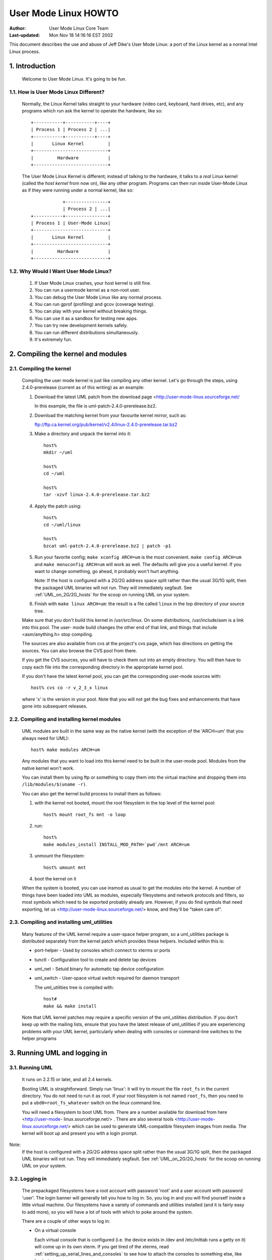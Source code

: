 .. SPDX-License-Identifier: GPL-2.0

=====================
User Mode Linux HOWTO
=====================

:Author:  User Mode Linux Core Team
:Last-updated: Mon Nov 18 14:16:16 EST 2002

This document describes the use and abuse of Jeff Dike's User Mode
Linux: a port of the Linux kernel as a normal Intel Linux process.


.. Table of Contents

  1. Introduction

     1.1 How is User Mode Linux Different?
     1.2 Why Would I Want User Mode Linux?

  2. Compiling the kernel and modules

     2.1 Compiling the kernel
     2.2 Compiling and installing kernel modules
     2.3 Compiling and installing uml_utilities

  3. Running UML and logging in

     3.1 Running UML
     3.2 Logging in
     3.3 Examples

  4. UML on 2G/2G hosts

     4.1 Introduction
     4.2 The problem
     4.3 The solution

  5. Setting up serial lines and consoles

     5.1 Specifying the device
     5.2 Specifying the channel
     5.3 Examples

  6. Setting up the network

     6.1 General setup
     6.2 Userspace daemons
     6.3 Specifying ethernet addresses
     6.4 UML interface setup
     6.5 Multicast
     6.6 TUN/TAP with the uml_net helper
     6.7 TUN/TAP with a preconfigured tap device
     6.8 Ethertap
     6.9 The switch daemon
     6.10 Slip
     6.11 Slirp
     6.12 pcap
     6.13 Setting up the host yourself

  7. Sharing Filesystems between Virtual Machines

     7.1 A warning
     7.2 Using layered block devices
     7.3 Note!
     7.4 Another warning
     7.5 uml_moo : Merging a COW file with its backing file

  8. Creating filesystems

     8.1 Create the filesystem file
     8.2 Assign the file to a UML device
     8.3 Creating and mounting the filesystem

  9. Host file access

     9.1 Using hostfs
     9.2 hostfs as the root filesystem
     9.3 Building hostfs

  10. The Management Console
     10.1 version
     10.2 halt and reboot
     10.3 config
     10.4 remove
     10.5 sysrq
     10.6 help
     10.7 cad
     10.8 stop
     10.9 go

  11. Kernel debugging

     11.1 Starting the kernel under gdb
     11.2 Examining sleeping processes
     11.3 Running ddd on UML
     11.4 Debugging modules
     11.5 Attaching gdb to the kernel
     11.6 Using alternate debuggers

  12. Kernel debugging examples

     12.1 The case of the hung fsck
     12.2 Episode 2: The case of the hung fsck

  13. What to do when UML doesn't work

     13.1 Strange compilation errors when you build from source
     13.2 (obsolete)
     13.3 A variety of panics and hangs with /tmp on a reiserfs  filesystem
     13.4 The compile fails with errors about conflicting types for 'open', 'dup', and 'waitpid'
     13.5 UML doesn't work when /tmp is an NFS filesystem
     13.6 UML hangs on boot when compiled with gprof support
     13.7 syslogd dies with a SIGTERM on startup
     13.8 TUN/TAP networking doesn't work on a 2.4 host
     13.9 You can network to the host but not to other machines on the net
     13.10 I have no root and I want to scream
     13.11 UML build conflict between ptrace.h and ucontext.h
     13.12 The UML BogoMips is exactly half the host's BogoMips
     13.13 When you run UML, it immediately segfaults
     13.14 xterms appear, then immediately disappear
     13.15 Any other panic, hang, or strange behavior

  14. Diagnosing Problems

     14.1 Case 1 : Normal kernel panics
     14.2 Case 2 : Tracing thread panics
     14.3 Case 3 : Tracing thread panics caused by other threads
     14.4 Case 4 : Hangs

  15. Thanks

     15.1 Code and Documentation
     15.2 Flushing out bugs
     15.3 Buglets and clean-ups
     15.4 Case Studies
     15.5 Other contributions


1.  Introduction
================

  Welcome to User Mode Linux.  It's going to be fun.



1.1.  How is User Mode Linux Different?
---------------------------------------

  Normally, the Linux Kernel talks straight to your hardware (video
  card, keyboard, hard drives, etc), and any programs which run ask the
  kernel to operate the hardware, like so::



         +-----------+-----------+----+
         | Process 1 | Process 2 | ...|
         +-----------+-----------+----+
         |       Linux Kernel         |
         +----------------------------+
         |         Hardware           |
         +----------------------------+




  The User Mode Linux Kernel is different; instead of talking to the
  hardware, it talks to a `real` Linux kernel (called the `host kernel`
  from now on), like any other program.  Programs can then run inside
  User-Mode Linux as if they were running under a normal kernel, like
  so::



                     +----------------+
                     | Process 2 | ...|
         +-----------+----------------+
         | Process 1 | User-Mode Linux|
         +----------------------------+
         |       Linux Kernel         |
         +----------------------------+
         |         Hardware           |
         +----------------------------+





1.2.  Why Would I Want User Mode Linux?
---------------------------------------


  1. If User Mode Linux crashes, your host kernel is still fine.

  2. You can run a usermode kernel as a non-root user.

  3. You can debug the User Mode Linux like any normal process.

  4. You can run gprof (profiling) and gcov (coverage testing).

  5. You can play with your kernel without breaking things.

  6. You can use it as a sandbox for testing new apps.

  7. You can try new development kernels safely.

  8. You can run different distributions simultaneously.

  9. It's extremely fun.



.. _Compiling_the_kernel_and_modules:

2.  Compiling the kernel and modules
====================================




2.1.  Compiling the kernel
--------------------------


  Compiling the user mode kernel is just like compiling any other
  kernel.  Let's go through the steps, using 2.4.0-prerelease (current
  as of this writing) as an example:


  1. Download the latest UML patch from
     the download page <http://user-mode-linux.sourceforge.net/

     In this example, the file is uml-patch-2.4.0-prerelease.bz2.


  2. Download the matching kernel from your favourite kernel mirror,
     such as:

     ftp://ftp.ca.kernel.org/pub/kernel/v2.4/linux-2.4.0-prerelease.tar.bz2


  3. Make a directory and unpack the kernel into it::

       host%
       mkdir ~/uml

       host%
       cd ~/uml

       host%
       tar -xzvf linux-2.4.0-prerelease.tar.bz2



  4. Apply the patch using::

       host%
       cd ~/uml/linux

       host%
       bzcat uml-patch-2.4.0-prerelease.bz2 | patch -p1



  5. Run your favorite config; ``make xconfig ARCH=um`` is the most
     convenient.  ``make config ARCH=um`` and ``make menuconfig ARCH=um``
     will work as well.  The defaults will give you a useful kernel.  If
     you want to change something, go ahead, it probably won't hurt
     anything.


     Note:  If the host is configured with a 2G/2G address space split
     rather than the usual 3G/1G split, then the packaged UML binaries
     will not run.  They will immediately segfault.  See
     :ref:`UML_on_2G/2G_hosts`  for the scoop on running UML on your system.



  6. Finish with ``make linux ARCH=um``: the result is a file called
     ``linux`` in the top directory of your source tree.

  Make sure that you don't build this kernel in /usr/src/linux.  On some
  distributions, /usr/include/asm is a link into this pool.  The user-
  mode build changes the other end of that link, and things that include
  <asm/anything.h> stop compiling.

  The sources are also available from cvs at the project's cvs page,
  which has directions on getting the sources. You can also browse the
  CVS pool from there.

  If you get the CVS sources, you will have to check them out into an
  empty directory. You will then have to copy each file into the
  corresponding directory in the appropriate kernel pool.

  If you don't have the latest kernel pool, you can get the
  corresponding user-mode sources with::


       host% cvs co -r v_2_3_x linux




  where 'x' is the version in your pool. Note that you will not get the
  bug fixes and enhancements that have gone into subsequent releases.


2.2.  Compiling and installing kernel modules
---------------------------------------------

  UML modules are built in the same way as the native kernel (with the
  exception of the 'ARCH=um' that you always need for UML)::


       host% make modules ARCH=um




  Any modules that you want to load into this kernel need to be built in
  the user-mode pool.  Modules from the native kernel won't work.

  You can install them by using ftp or something to copy them into the
  virtual machine and dropping them into ``/lib/modules/$(uname -r)``.

  You can also get the kernel build process to install them as follows:

  1. with the kernel not booted, mount the root filesystem in the top
     level of the kernel pool::


       host% mount root_fs mnt -o loop






  2. run::


       host%
       make modules_install INSTALL_MOD_PATH=`pwd`/mnt ARCH=um






  3. unmount the filesystem::


       host% umount mnt






  4. boot the kernel on it


  When the system is booted, you can use insmod as usual to get the
  modules into the kernel.  A number of things have been loaded into UML
  as modules, especially filesystems and network protocols and filters,
  so most symbols which need to be exported probably already are.
  However, if you do find symbols that need exporting, let  us
  <http://user-mode-linux.sourceforge.net/>  know, and
  they'll be "taken care of".



2.3.  Compiling and installing uml_utilities
--------------------------------------------

  Many features of the UML kernel require a user-space helper program,
  so a uml_utilities package is distributed separately from the kernel
  patch which provides these helpers. Included within this is:

  -  port-helper - Used by consoles which connect to xterms or ports

  -  tunctl - Configuration tool to create and delete tap devices

  -  uml_net - Setuid binary for automatic tap device configuration

  -  uml_switch - User-space virtual switch required for daemon
     transport

     The uml_utilities tree is compiled with::


       host#
       make && make install




  Note that UML kernel patches may require a specific version of the
  uml_utilities distribution. If you don't keep up with the mailing
  lists, ensure that you have the latest release of uml_utilities if you
  are experiencing problems with your UML kernel, particularly when
  dealing with consoles or command-line switches to the helper programs








3.  Running UML and logging in
==============================



3.1.  Running UML
-----------------

  It runs on 2.2.15 or later, and all 2.4 kernels.


  Booting UML is straightforward.  Simply run 'linux': it will try to
  mount the file ``root_fs`` in the current directory.  You do not need to
  run it as root.  If your root filesystem is not named ``root_fs``, then
  you need to put a ``ubd0=root_fs_whatever`` switch on the linux command
  line.


  You will need a filesystem to boot UML from.  There are a number
  available for download from  here  <http://user-mode-
  linux.sourceforge.net/> .  There are also  several tools
  <http://user-mode-linux.sourceforge.net/>  which can be
  used to generate UML-compatible filesystem images from media.
  The kernel will boot up and present you with a login prompt.


Note:
  If the host is configured with a 2G/2G address space split
  rather than the usual 3G/1G split, then the packaged UML binaries will
  not run.  They will immediately segfault.  See :ref:`UML_on_2G/2G_hosts`
  for the scoop on running UML on your system.



3.2.  Logging in
----------------



  The prepackaged filesystems have a root account with password 'root'
  and a user account with password 'user'.  The login banner will
  generally tell you how to log in.  So, you log in and you will find
  yourself inside a little virtual machine. Our filesystems have a
  variety of commands and utilities installed (and it is fairly easy to
  add more), so you will have a lot of tools with which to poke around
  the system.

  There are a couple of other ways to log in:

  -  On a virtual console



     Each virtual console that is configured (i.e. the device exists in
     /dev and /etc/inittab runs a getty on it) will come up in its own
     xterm.  If you get tired of the xterms, read
     :ref:`setting_up_serial_lines_and_consoles` to see how to attach
     the consoles to something else, like host ptys.



  -  Over the serial line


     In the boot output, find a line that looks like::



       serial line 0 assigned pty /dev/ptyp1




  Attach your favorite terminal program to the corresponding tty.  I.e.
  for minicom, the command would be::


       host% minicom -o -p /dev/ttyp1






  -  Over the net


     If the network is running, then you can telnet to the virtual
     machine and log in to it.  See :ref:`Setting_up_the_network`  to learn
     about setting up a virtual network.

  When you're done using it, run halt, and the kernel will bring itself
  down and the process will exit.


3.3.  Examples
--------------

  Here are some examples of UML in action:

  -  A login session <http://user-mode-linux.sourceforge.net/login.html>

  -  A virtual network <http://user-mode-linux.sourceforge.net/net.html>






.. _UML_on_2G/2G_hosts:

4.  UML on 2G/2G hosts
======================




4.1.  Introduction
------------------


  Most Linux machines are configured so that the kernel occupies the
  upper 1G (0xc0000000 - 0xffffffff) of the 4G address space and
  processes use the lower 3G (0x00000000 - 0xbfffffff).  However, some
  machine are configured with a 2G/2G split, with the kernel occupying
  the upper 2G (0x80000000 - 0xffffffff) and processes using the lower
  2G (0x00000000 - 0x7fffffff).




4.2.  The problem
-----------------


  The prebuilt UML binaries on this site will not run on 2G/2G hosts
  because UML occupies the upper .5G of the 3G process address space
  (0xa0000000 - 0xbfffffff).  Obviously, on 2G/2G hosts, this is right
  in the middle of the kernel address space, so UML won't even load - it
  will immediately segfault.




4.3.  The solution
------------------


  The fix for this is to rebuild UML from source after enabling
  CONFIG_HOST_2G_2G (under 'General Setup').  This will cause UML to
  load itself in the top .5G of that smaller process address space,
  where it will run fine.  See :ref:`Compiling_the_kernel_and_modules`  if
  you need help building UML from source.







.. _setting_up_serial_lines_and_consoles:


5.  Setting up serial lines and consoles
========================================


  It is possible to attach UML serial lines and consoles to many types
  of host I/O channels by specifying them on the command line.


  You can attach them to host ptys, ttys, file descriptors, and ports.
  This allows you to do things like:

  -  have a UML console appear on an unused host console,

  -  hook two virtual machines together by having one attach to a pty
     and having the other attach to the corresponding tty

  -  make a virtual machine accessible from the net by attaching a
     console to a port on the host.


  The general format of the command line option is ``device=channel``.



5.1.  Specifying the device
---------------------------

  Devices are specified with "con" or "ssl" (console or serial line,
  respectively), optionally with a device number if you are talking
  about a specific device.


  Using just "con" or "ssl" describes all of the consoles or serial
  lines.  If you want to talk about console #3 or serial line #10, they
  would be "con3" and "ssl10", respectively.


  A specific device name will override a less general "con=" or "ssl=".
  So, for example, you can assign a pty to each of the serial lines
  except for the first two like this::


        ssl=pty ssl0=tty:/dev/tty0 ssl1=tty:/dev/tty1




  The specificity of the device name is all that matters; order on the
  command line is irrelevant.



5.2.  Specifying the channel
----------------------------

  There are a number of different types of channels to attach a UML
  device to, each with a different way of specifying exactly what to
  attach to.

  -  pseudo-terminals - device=pty pts terminals - device=pts


     This will cause UML to allocate a free host pseudo-terminal for the
     device.  The terminal that it got will be announced in the boot
     log.  You access it by attaching a terminal program to the
     corresponding tty:

  -  screen /dev/pts/n

  -  screen /dev/ttyxx

  -  minicom -o -p /dev/ttyxx - minicom seems not able to handle pts
     devices

  -  kermit - start it up, 'open' the device, then 'connect'





  -  terminals - device=tty:tty device file


     This will make UML attach the device to the specified tty (i.e::


        con1=tty:/dev/tty3




  will attach UML's console 1 to the host's /dev/tty3).  If the tty that
  you specify is the slave end of a tty/pty pair, something else must
  have already opened the corresponding pty in order for this to work.





  -  xterms - device=xterm


     UML will run an xterm and the device will be attached to it.





  -  Port - device=port:port number


     This will attach the UML devices to the specified host port.
     Attaching console 1 to the host's port 9000 would be done like
     this::


        con1=port:9000




  Attaching all the serial lines to that port would be done similarly::


        ssl=port:9000




  You access these devices by telnetting to that port.  Each active
  telnet session gets a different device.  If there are more telnets to a
  port than UML devices attached to it, then the extra telnet sessions
  will block until an existing telnet detaches, or until another device
  becomes active (i.e. by being activated in /etc/inittab).

  This channel has the advantage that you can both attach multiple UML
  devices to it and know how to access them without reading the UML boot
  log.  It is also unique in allowing access to a UML from remote
  machines without requiring that the UML be networked.  This could be
  useful in allowing public access to UMLs because they would be
  accessible from the net, but wouldn't need any kind of network
  filtering or access control because they would have no network access.


  If you attach the main console to a portal, then the UML boot will
  appear to hang.  In reality, it's waiting for a telnet to connect, at
  which point the boot will proceed.





  -  already-existing file descriptors - device=file descriptor


     If you set up a file descriptor on the UML command line, you can
     attach a UML device to it.  This is most commonly used to put the
     main console back on stdin and stdout after assigning all the other
     consoles to something else::


        con0=fd:0,fd:1 con=pts








  -  Nothing - device=null


     This allows the device to be opened, in contrast to 'none', but
     reads will block, and writes will succeed and the data will be
     thrown out.





  -  None - device=none


     This causes the device to disappear.



  You can also specify different input and output channels for a device
  by putting a comma between them::


        ssl3=tty:/dev/tty2,xterm




  will cause serial line 3 to accept input on the host's /dev/tty2 and
  display output on an xterm.  That's a silly example - the most common
  use of this syntax is to reattach the main console to stdin and stdout
  as shown above.


  If you decide to move the main console away from stdin/stdout, the
  initial boot output will appear in the terminal that you're running
  UML in.  However, once the console driver has been officially
  initialized, then the boot output will start appearing wherever you
  specified that console 0 should be.  That device will receive all
  subsequent output.



5.3.  Examples
--------------

  There are a number of interesting things you can do with this
  capability.


  First, this is how you get rid of those bleeding console xterms by
  attaching them to host ptys::


        con=pty con0=fd:0,fd:1




  This will make a UML console take over an unused host virtual console,
  so that when you switch to it, you will see the UML login prompt
  rather than the host login prompt::


        con1=tty:/dev/tty6




  You can attach two virtual machines together with what amounts to a
  serial line as follows:

  Run one UML with a serial line attached to a pty::


        ssl1=pty




  Look at the boot log to see what pty it got (this example will assume
  that it got /dev/ptyp1).

  Boot the other UML with a serial line attached to the corresponding
  tty::


        ssl1=tty:/dev/ttyp1




  Log in, make sure that it has no getty on that serial line, attach a
  terminal program like minicom to it, and you should see the login
  prompt of the other virtual machine.


.. _setting_up_the_network:

6.  Setting up the network
==========================



  This page describes how to set up the various transports and to
  provide a UML instance with network access to the host, other machines
  on the local net, and the rest of the net.


  As of 2.4.5, UML networking has been completely redone to make it much
  easier to set up, fix bugs, and add new features.


  There is a new helper, uml_net, which does the host setup that
  requires root privileges.


  There are currently five transport types available for a UML virtual
  machine to exchange packets with other hosts:

  -  ethertap

  -  TUN/TAP

  -  Multicast

  -  a switch daemon

  -  slip

  -  slirp

  -  pcap

     The TUN/TAP, ethertap, slip, and slirp transports allow a UML
     instance to exchange packets with the host.  They may be directed
     to the host or the host may just act as a router to provide access
     to other physical or virtual machines.


  The pcap transport is a synthetic read-only interface, using the
  libpcap binary to collect packets from interfaces on the host and
  filter them.  This is useful for building preconfigured traffic
  monitors or sniffers.


  The daemon and multicast transports provide a completely virtual
  network to other virtual machines.  This network is completely
  disconnected from the physical network unless one of the virtual
  machines on it is acting as a gateway.


  With so many host transports, which one should you use?  Here's when
  you should use each one:

  -  ethertap - if you want access to the host networking and it is
     running 2.2

  -  TUN/TAP - if you want access to the host networking and it is
     running 2.4.  Also, the TUN/TAP transport is able to use a
     preconfigured device, allowing it to avoid using the setuid uml_net
     helper, which is a security advantage.

  -  Multicast - if you want a purely virtual network and you don't want
     to set up anything but the UML

  -  a switch daemon - if you want a purely virtual network and you
     don't mind running the daemon in order to get somewhat better
     performance

  -  slip - there is no particular reason to run the slip backend unless
     ethertap and TUN/TAP are just not available for some reason

  -  slirp - if you don't have root access on the host to setup
     networking, or if you don't want to allocate an IP to your UML

  -  pcap - not much use for actual network connectivity, but great for
     monitoring traffic on the host

     Ethertap is available on 2.4 and works fine.  TUN/TAP is preferred
     to it because it has better performance and ethertap is officially
     considered obsolete in 2.4.  Also, the root helper only needs to
     run occasionally for TUN/TAP, rather than handling every packet, as
     it does with ethertap.  This is a slight security advantage since
     it provides fewer opportunities for a nasty UML user to somehow
     exploit the helper's root privileges.


6.1.  General setup
-------------------

  First, you must have the virtual network enabled in your UML.  If are
  running a prebuilt kernel from this site, everything is already
  enabled.  If you build the kernel yourself, under the "Network device
  support" menu, enable "Network device support", and then the three
  transports.


  The next step is to provide a network device to the virtual machine.
  This is done by describing it on the kernel command line.

  The general format is::


       eth <n> = <transport> , <transport args>




  For example, a virtual ethernet device may be attached to a host
  ethertap device as follows::


       eth0=ethertap,tap0,fe:fd:0:0:0:1,192.168.0.254




  This sets up eth0 inside the virtual machine to attach itself to the
  host /dev/tap0, assigns it an ethernet address, and assigns the host
  tap0 interface an IP address.



  Note that the IP address you assign to the host end of the tap device
  must be different than the IP you assign to the eth device inside UML.
  If you are short on IPs and don't want to consume two per UML, then
  you can reuse the host's eth IP address for the host ends of the tap
  devices.  Internally, the UMLs must still get unique IPs for their eth
  devices.  You can also give the UMLs non-routable IPs (192.168.x.x or
  10.x.x.x) and have the host masquerade them.  This will let outgoing
  connections work, but incoming connections won't without more work,
  such as port forwarding from the host.
  Also note that when you configure the host side of an interface, it is
  only acting as a gateway.  It will respond to pings sent to it
  locally, but is not useful to do that since it's a host interface.
  You are not talking to the UML when you ping that interface and get a
  response.


  You can also add devices to a UML and remove them at runtime.  See the
  :ref:`The_Management_Console`  page for details.


  The sections below describe this in more detail.


  Once you've decided how you're going to set up the devices, you boot
  UML, log in, configure the UML side of the devices, and set up routes
  to the outside world.  At that point, you will be able to talk to any
  other machines, physical or virtual, on the net.


  If ifconfig inside UML fails and the network refuses to come up, run
  tell you what went wrong.



6.2.  Userspace daemons
-----------------------

  You will likely need the setuid helper, or the switch daemon, or both.
  They are both installed with the RPM and deb, so if you've installed
  either, you can skip the rest of this section.


  If not, then you need to check them out of CVS, build them, and
  install them.  The helper is uml_net, in CVS /tools/uml_net, and the
  daemon is uml_switch, in CVS /tools/uml_router.  They are both built
  with a plain 'make'.  Both need to be installed in a directory that's
  in your path - /usr/bin is recommend.  On top of that, uml_net needs
  to be setuid root.



6.3.  Specifying ethernet addresses
-----------------------------------

  Below, you will see that the TUN/TAP, ethertap, and daemon interfaces
  allow you to specify hardware addresses for the virtual ethernet
  devices.  This is generally not necessary.  If you don't have a
  specific reason to do it, you probably shouldn't.  If one is not
  specified on the command line, the driver will assign one based on the
  device IP address.  It will provide the address fe:fd:nn:nn:nn:nn
  where nn.nn.nn.nn is the device IP address.  This is nearly always
  sufficient to guarantee a unique hardware address for the device.  A
  couple of exceptions are:

  -  Another set of virtual ethernet devices are on the same network and
     they are assigned hardware addresses using a different scheme which
     may conflict with the UML IP address-based scheme

  -  You aren't going to use the device for IP networking, so you don't
     assign the device an IP address

     If you let the driver provide the hardware address, you should make
     sure that the device IP address is known before the interface is
     brought up.  So, inside UML, this will guarantee that::



	  UML#
	  ifconfig eth0 192.168.0.250 up




  If you decide to assign the hardware address yourself, make sure that
  the first byte of the address is even.  Addresses with an odd first
  byte are broadcast addresses, which you don't want assigned to a
  device.



6.4.  UML interface setup
-------------------------

  Once the network devices have been described on the command line, you
  should boot UML and log in.


  The first thing to do is bring the interface up::


       UML# ifconfig ethn ip-address up




  You should be able to ping the host at this point.


  To reach the rest of the world, you should set a default route to the
  host::


       UML# route add default gw host ip




  Again, with host ip of 192.168.0.4::


       UML# route add default gw 192.168.0.4




  This page used to recommend setting a network route to your local net.
  This is wrong, because it will cause UML to try to figure out hardware
  addresses of the local machines by arping on the interface to the
  host.  Since that interface is basically a single strand of ethernet
  with two nodes on it (UML and the host) and arp requests don't cross
  networks, they will fail to elicit any responses.  So, what you want
  is for UML to just blindly throw all packets at the host and let it
  figure out what to do with them, which is what leaving out the network
  route and adding the default route does.


  Note: If you can't communicate with other hosts on your physical
  ethernet, it's probably because of a network route that's
  automatically set up.  If you run 'route -n' and see a route that
  looks like this::




    Destination     Gateway         Genmask         Flags Metric Ref    Use Iface
    192.168.0.0     0.0.0.0         255.255.255.0   U     0      0      0   eth0




  with a mask that's not 255.255.255.255, then replace it with a route
  to your host::


       UML#
       route del -net 192.168.0.0 dev eth0 netmask 255.255.255.0


       UML#
       route add -host 192.168.0.4 dev eth0




  This, plus the default route to the host, will allow UML to exchange
  packets with any machine on your ethernet.



6.5.  Multicast
---------------

  The simplest way to set up a virtual network between multiple UMLs is
  to use the mcast transport.  This was written by Harald Welte and is
  present in UML version 2.4.5-5um and later.  Your system must have
  multicast enabled in the kernel and there must be a multicast-capable
  network device on the host.  Normally, this is eth0, but if there is
  no ethernet card on the host, then you will likely get strange error
  messages when you bring the device up inside UML.


  To use it, run two UMLs with::


        eth0=mcast




  on their command lines.  Log in, configure the ethernet device in each
  machine with different IP addresses::


       UML1# ifconfig eth0 192.168.0.254


       UML2# ifconfig eth0 192.168.0.253




  and they should be able to talk to each other.

  The full set of command line options for this transport are::



       ethn=mcast,ethernet address,multicast
       address,multicast port,ttl




  Harald's original README is here <http://user-mode-linux.source-
  forge.net/>  and explains these in detail, as well as
  some other issues.

  There is also a related point-to-point only "ucast" transport.
  This is useful when your network does not support multicast, and
  all network connections are simple point to point links.

  The full set of command line options for this transport are::


       ethn=ucast,ethernet address,remote address,listen port,remote port




6.6.  TUN/TAP with the uml_net helper
-------------------------------------

  TUN/TAP is the preferred mechanism on 2.4 to exchange packets with the
  host.  The TUN/TAP backend has been in UML since 2.4.9-3um.


  The easiest way to get up and running is to let the setuid uml_net
  helper do the host setup for you.  This involves insmod-ing the tun.o
  module if necessary, configuring the device, and setting up IP
  forwarding, routing, and proxy arp.  If you are new to UML networking,
  do this first.  If you're concerned about the security implications of
  the setuid helper, use it to get up and running, then read the next
  section to see how to have UML use a preconfigured tap device, which
  avoids the use of uml_net.


  If you specify an IP address for the host side of the device, the
  uml_net helper will do all necessary setup on the host - the only
  requirement is that TUN/TAP be available, either built in to the host
  kernel or as the tun.o module.

  The format of the command line switch to attach a device to a TUN/TAP
  device is::


       eth <n> =tuntap,,, <IP address>




  For example, this argument will attach the UML's eth0 to the next
  available tap device and assign an ethernet address to it based on its
  IP address::


       eth0=tuntap,,,192.168.0.254






  Note that the IP address that must be used for the eth device inside
  UML is fixed by the routing and proxy arp that is set up on the
  TUN/TAP device on the host.  You can use a different one, but it won't
  work because reply packets won't reach the UML.  This is a feature.
  It prevents a nasty UML user from doing things like setting the UML IP
  to the same as the network's nameserver or mail server.


  There are a couple potential problems with running the TUN/TAP
  transport on a 2.4 host kernel

  -  TUN/TAP seems not to work on 2.4.3 and earlier.  Upgrade the host
     kernel or use the ethertap transport.

  -  With an upgraded kernel, TUN/TAP may fail with::


       File descriptor in bad state




  This is due to a header mismatch between the upgraded kernel and the
  kernel that was originally installed on the machine.  The fix is to
  make sure that /usr/src/linux points to the headers for the running
  kernel.

  These were pointed out by Tim Robinson <timro at trkr dot net> in
  <http://www.geocrawler.com/> name="this uml-user post"> .



6.7.  TUN/TAP with a preconfigured tap device
---------------------------------------------

  If you prefer not to have UML use uml_net (which is somewhat
  insecure), with UML 2.4.17-11, you can set up a TUN/TAP device
  beforehand.  The setup needs to be done as root, but once that's done,
  there is no need for root assistance.  Setting up the device is done
  as follows:

  -  Create the device with tunctl (available from the UML utilities
     tarball)::




       host#  tunctl -u uid




  where uid is the user id or username that UML will be run as.  This
  will tell you what device was created.

  -  Configure the device IP (change IP addresses and device name to
     suit)::




       host#  ifconfig tap0 192.168.0.254 up





  -  Set up routing and arping if desired - this is my recipe, there are
     other ways of doing the same thing::


       host#
       bash -c 'echo 1 > /proc/sys/net/ipv4/ip_forward'

       host#
       route add -host 192.168.0.253 dev tap0

       host#
       bash -c 'echo 1 > /proc/sys/net/ipv4/conf/tap0/proxy_arp'

       host#
       arp -Ds 192.168.0.253 eth0 pub




  Note that this must be done every time the host boots - this configu-
  ration is not stored across host reboots.  So, it's probably a good
  idea to stick it in an rc file.  An even better idea would be a little
  utility which reads the information from a config file and sets up
  devices at boot time.

  -  Rather than using up two IPs and ARPing for one of them, you can
     also provide direct access to your LAN by the UML by using a
     bridge::


       host#
       brctl addbr br0


       host#
       ifconfig eth0 0.0.0.0 promisc up


       host#
       ifconfig tap0 0.0.0.0 promisc up


       host#
       ifconfig br0 192.168.0.1 netmask 255.255.255.0 up


       host#
       brctl stp br0 off


       host#
       brctl setfd br0 1


       host#
       brctl sethello br0 1


       host#
       brctl addif br0 eth0


       host#
       brctl addif br0 tap0




  Note that 'br0' should be setup using ifconfig with the existing IP
  address of eth0, as eth0 no longer has its own IP.

  -


     Also, the /dev/net/tun device must be writable by the user running
     UML in order for the UML to use the device that's been configured
     for it.  The simplest thing to do is::


       host#  chmod 666 /dev/net/tun




  Making it world-writable looks bad, but it seems not to be
  exploitable as a security hole.  However, it does allow anyone to cre-
  ate useless tap devices (useless because they can't configure them),
  which is a DOS attack.  A somewhat more secure alternative would to be
  to create a group containing all the users who have preconfigured tap
  devices and chgrp /dev/net/tun to that group with mode 664 or 660.


  -  Once the device is set up, run UML with 'eth0=tuntap,device name'
     (i.e. 'eth0=tuntap,tap0') on the command line (or do it with the
     mconsole config command).

  -  Bring the eth device up in UML and you're in business.

     If you don't want that tap device any more, you can make it non-
     persistent with::


       host#  tunctl -d tap device




  Finally, tunctl has a -b (for brief mode) switch which causes it to
  output only the name of the tap device it created.  This makes it
  suitable for capture by a script::


       host#  TAP=`tunctl -u 1000 -b`






6.8.  Ethertap
--------------

  Ethertap is the general mechanism on 2.2 for userspace processes to
  exchange packets with the kernel.



  To use this transport, you need to describe the virtual network device
  on the UML command line.  The general format for this is::


       eth <n> =ethertap, <device> , <ethernet address> , <tap IP address>




  So, the previous example::


       eth0=ethertap,tap0,fe:fd:0:0:0:1,192.168.0.254




  attaches the UML eth0 device to the host /dev/tap0, assigns it the
  ethernet address fe:fd:0:0:0:1, and assigns the IP address
  192.168.0.254 to the tap device.



  The tap device is mandatory, but the others are optional.  If the
  ethernet address is omitted, one will be assigned to it.


  The presence of the tap IP address will cause the helper to run and do
  whatever host setup is needed to allow the virtual machine to
  communicate with the outside world.  If you're not sure you know what
  you're doing, this is the way to go.


  If it is absent, then you must configure the tap device and whatever
  arping and routing you will need on the host.  However, even in this
  case, the uml_net helper still needs to be in your path and it must be
  setuid root if you're not running UML as root.  This is because the
  tap device doesn't support SIGIO, which UML needs in order to use
  something as a source of input.  So, the helper is used as a
  convenient asynchronous IO thread.

  If you're using the uml_net helper, you can ignore the following host
  setup - uml_net will do it for you.  You just need to make sure you
  have ethertap available, either built in to the host kernel or
  available as a module.


  If you want to set things up yourself, you need to make sure that the
  appropriate /dev entry exists.  If it doesn't, become root and create
  it as follows::


       mknod /dev/tap <minor>  c 36  <minor>  + 16




  For example, this is how to create /dev/tap0::


       mknod /dev/tap0 c 36 0 + 16




  You also need to make sure that the host kernel has ethertap support.
  If ethertap is enabled as a module, you apparently need to insmod
  ethertap once for each ethertap device you want to enable.  So,::


       host#
       insmod ethertap




  will give you the tap0 interface.  To get the tap1 interface, you need
  to run::


       host#
       insmod ethertap unit=1 -o ethertap1







6.9.  The switch daemon
-----------------------

  Note: This is the daemon formerly known as uml_router, but which was
  renamed so the network weenies of the world would stop growling at me.


  The switch daemon, uml_switch, provides a mechanism for creating a
  totally virtual network.  By default, it provides no connection to the
  host network (but see -tap, below).


  The first thing you need to do is run the daemon.  Running it with no
  arguments will make it listen on a default pair of unix domain
  sockets.


  If you want it to listen on a different pair of sockets, use::


        -unix control socket data socket





  If you want it to act as a hub rather than a switch, use::


        -hub





  If you want the switch to be connected to host networking (allowing
  the umls to get access to the outside world through the host), use::


        -tap tap0





  Note that the tap device must be preconfigured (see "TUN/TAP with a
  preconfigured tap device", above).  If you're using a different tap
  device than tap0, specify that instead of tap0.


  uml_switch can be backgrounded as follows::


       host%
       uml_switch [ options ] < /dev/null > /dev/null




  The reason it doesn't background by default is that it listens to
  stdin for EOF.  When it sees that, it exits.


  The general format of the kernel command line switch is::



       ethn=daemon,ethernet address,socket
       type,control socket,data socket




  You can leave off everything except the 'daemon'.  You only need to
  specify the ethernet address if the one that will be assigned to it
  isn't acceptable for some reason.  The rest of the arguments describe
  how to communicate with the daemon.  You should only specify them if
  you told the daemon to use different sockets than the default.  So, if
  you ran the daemon with no arguments, running the UML on the same
  machine with::

       eth0=daemon




  will cause the eth0 driver to attach itself to the daemon correctly.



6.10.  Slip
-----------

  Slip is another, less general, mechanism for a process to communicate
  with the host networking.  In contrast to the ethertap interface,
  which exchanges ethernet frames with the host and can be used to
  transport any higher-level protocol, it can only be used to transport
  IP.


  The general format of the command line switch is::



       ethn=slip,slip IP




  The slip IP argument is the IP address that will be assigned to the
  host end of the slip device.  If it is specified, the helper will run
  and will set up the host so that the virtual machine can reach it and
  the rest of the network.


  There are some oddities with this interface that you should be aware
  of.  You should only specify one slip device on a given virtual
  machine, and its name inside UML will be 'umn', not 'eth0' or whatever
  you specified on the command line.  These problems will be fixed at
  some point.



6.11.  Slirp
------------

  slirp uses an external program, usually /usr/bin/slirp, to provide IP
  only networking connectivity through the host. This is similar to IP
  masquerading with a firewall, although the translation is performed in
  user-space, rather than by the kernel.  As slirp does not set up any
  interfaces on the host, or changes routing, slirp does not require
  root access or setuid binaries on the host.


  The general format of the command line switch for slirp is::



       ethn=slirp,ethernet address,slirp path




  The ethernet address is optional, as UML will set up the interface
  with an ethernet address based upon the initial IP address of the
  interface.  The slirp path is generally /usr/bin/slirp, although it
  will depend on distribution.


  The slirp program can have a number of options passed to the command
  line and we can't add them to the UML command line, as they will be
  parsed incorrectly.  Instead, a wrapper shell script can be written or
  the options inserted into the  /.slirprc file.  More information on
  all of the slirp options can be found in its man pages.


  The eth0 interface on UML should be set up with the IP 10.2.0.15,
  although you can use anything as long as it is not used by a network
  you will be connecting to. The default route on UML should be set to
  use::


       UML#
       route add default dev eth0




  slirp provides a number of useful IP addresses which can be used by
  UML, such as 10.0.2.3 which is an alias for the DNS server specified
  in /etc/resolv.conf on the host or the IP given in the 'dns' option
  for slirp.


  Even with a baudrate setting higher than 115200, the slirp connection
  is limited to 115200. If you need it to go faster, the slirp binary
  needs to be compiled with FULL_BOLT defined in config.h.



6.12.  pcap
-----------

  The pcap transport is attached to a UML ethernet device on the command
  line or with uml_mconsole with the following syntax::



       ethn=pcap,host interface,filter
       expression,option1,option2




  The expression and options are optional.


  The interface is whatever network device on the host you want to
  sniff.  The expression is a pcap filter expression, which is also what
  tcpdump uses, so if you know how to specify tcpdump filters, you will
  use the same expressions here.  The options are up to two of
  'promisc', control whether pcap puts the host interface into
  promiscuous mode. 'optimize' and 'nooptimize' control whether the pcap
  expression optimizer is used.


  Example::



       eth0=pcap,eth0,tcp

       eth1=pcap,eth0,!tcp



  will cause the UML eth0 to emit all tcp packets on the host eth0 and
  the UML eth1 to emit all non-tcp packets on the host eth0.



6.13.  Setting up the host yourself
-----------------------------------

  If you don't specify an address for the host side of the ethertap or
  slip device, UML won't do any setup on the host.  So this is what is
  needed to get things working (the examples use a host-side IP of
  192.168.0.251 and a UML-side IP of 192.168.0.250 - adjust to suit your
  own network):

  -  The device needs to be configured with its IP address.  Tap devices
     are also configured with an mtu of 1484.  Slip devices are
     configured with a point-to-point address pointing at the UML ip
     address::


       host#  ifconfig tap0 arp mtu 1484 192.168.0.251 up


       host#
       ifconfig sl0 192.168.0.251 pointopoint 192.168.0.250 up





  -  If a tap device is being set up, a route is set to the UML IP::


       UML# route add -host 192.168.0.250 gw 192.168.0.251





  -  To allow other hosts on your network to see the virtual machine,
     proxy arp is set up for it::


       host#  arp -Ds 192.168.0.250 eth0 pub





  -  Finally, the host is set up to route packets::


       host#  echo 1 > /proc/sys/net/ipv4/ip_forward










7.  Sharing Filesystems between Virtual Machines
================================================




7.1.  A warning
---------------

  Don't attempt to share filesystems simply by booting two UMLs from the
  same file.  That's the same thing as booting two physical machines
  from a shared disk.  It will result in filesystem corruption.



7.2.  Using layered block devices
---------------------------------

  The way to share a filesystem between two virtual machines is to use
  the copy-on-write (COW) layering capability of the ubd block driver.
  As of 2.4.6-2um, the driver supports layering a read-write private
  device over a read-only shared device.  A machine's writes are stored
  in the private device, while reads come from either device - the
  private one if the requested block is valid in it, the shared one if
  not.  Using this scheme, the majority of data which is unchanged is
  shared between an arbitrary number of virtual machines, each of which
  has a much smaller file containing the changes that it has made.  With
  a large number of UMLs booting from a large root filesystem, this
  leads to a huge disk space saving.  It will also help performance,
  since the host will be able to cache the shared data using a much
  smaller amount of memory, so UML disk requests will be served from the
  host's memory rather than its disks.




  To add a copy-on-write layer to an existing block device file, simply
  add the name of the COW file to the appropriate ubd switch::


        ubd0=root_fs_cow,root_fs_debian_22




  where 'root_fs_cow' is the private COW file and 'root_fs_debian_22' is
  the existing shared filesystem.  The COW file need not exist.  If it
  doesn't, the driver will create and initialize it.  Once the COW file
  has been initialized, it can be used on its own on the command line::


        ubd0=root_fs_cow




  The name of the backing file is stored in the COW file header, so it
  would be redundant to continue specifying it on the command line.



7.3.  Note!
-----------

  When checking the size of the COW file in order to see the gobs of
  space that you're saving, make sure you use 'ls -ls' to see the actual
  disk consumption rather than the length of the file.  The COW file is
  sparse, so the length will be very different from the disk usage.
  Here is a 'ls -l' of a COW file and backing file from one boot and
  shutdown::

       host% ls -l cow.debian debian2.2
       -rw-r--r--    1 jdike    jdike    492504064 Aug  6 21:16 cow.debian
       -rwxrw-rw-    1 jdike    jdike    537919488 Aug  6 20:42 debian2.2




  Doesn't look like much saved space, does it?  Well, here's 'ls -ls'::


       host% ls -ls cow.debian debian2.2
          880 -rw-r--r--    1 jdike    jdike    492504064 Aug  6 21:16 cow.debian
       525832 -rwxrw-rw-    1 jdike    jdike    537919488 Aug  6 20:42 debian2.2




  Now, you can see that the COW file has less than a meg of disk, rather
  than 492 meg.



7.4.  Another warning
---------------------

  Once a filesystem is being used as a readonly backing file for a COW
  file, do not boot directly from it or modify it in any way.  Doing so
  will invalidate any COW files that are using it.  The mtime and size
  of the backing file are stored in the COW file header at its creation,
  and they must continue to match.  If they don't, the driver will
  refuse to use the COW file.




  If you attempt to evade this restriction by changing either the
  backing file or the COW header by hand, you will get a corrupted
  filesystem.




  Among other things, this means that upgrading the distribution in a
  backing file and expecting that all of the COW files using it will see
  the upgrade will not work.




7.5.  uml_moo : Merging a COW file with its backing file
--------------------------------------------------------

  Depending on how you use UML and COW devices, it may be advisable to
  merge the changes in the COW file into the backing file every once in
  a while.




  The utility that does this is uml_moo.  Its usage is::


       host% uml_moo COW file new backing file




  There's no need to specify the backing file since that information is
  already in the COW file header.  If you're paranoid, boot the new
  merged file, and if you're happy with it, move it over the old backing
  file.




  uml_moo creates a new backing file by default as a safety measure.  It
  also has a destructive merge option which will merge the COW file
  directly into its current backing file.  This is really only usable
  when the backing file only has one COW file associated with it.  If
  there are multiple COWs associated with a backing file, a -d merge of
  one of them will invalidate all of the others.  However, it is
  convenient if you're short of disk space, and it should also be
  noticeably faster than a non-destructive merge.




  uml_moo is installed with the UML deb and RPM.  If you didn't install
  UML from one of those packages, you can also get it from the UML
  utilities <http://user-mode-linux.sourceforge.net/
  utilities>  tar file in tools/moo.








8.  Creating filesystems
========================


  You may want to create and mount new UML filesystems, either because
  your root filesystem isn't large enough or because you want to use a
  filesystem other than ext2.


  This was written on the occasion of reiserfs being included in the
  2.4.1 kernel pool, and therefore the 2.4.1 UML, so the examples will
  talk about reiserfs.  This information is generic, and the examples
  should be easy to translate to the filesystem of your choice.


8.1.  Create the filesystem file
================================

  dd is your friend.  All you need to do is tell dd to create an empty
  file of the appropriate size.  I usually make it sparse to save time
  and to avoid allocating disk space until it's actually used.  For
  example, the following command will create a sparse 100 meg file full
  of zeroes::


       host%
       dd if=/dev/zero of=new_filesystem seek=100 count=1 bs=1M






  8.2.  Assign the file to a UML device

  Add an argument like the following to the UML command line::

	ubd4=new_filesystem




  making sure that you use an unassigned ubd device number.



  8.3.  Creating and mounting the filesystem

  Make sure that the filesystem is available, either by being built into
  the kernel, or available as a module, then boot up UML and log in.  If
  the root filesystem doesn't have the filesystem utilities (mkfs, fsck,
  etc), then get them into UML by way of the net or hostfs.


  Make the new filesystem on the device assigned to the new file::


       host#  mkreiserfs /dev/ubd/4


       <----------- MKREISERFSv2 ----------->

       ReiserFS version 3.6.25
       Block size 4096 bytes
       Block count 25856
       Used blocks 8212
               Journal - 8192 blocks (18-8209), journal header is in block 8210
               Bitmaps: 17
               Root block 8211
       Hash function "r5"
       ATTENTION: ALL DATA WILL BE LOST ON '/dev/ubd/4'! (y/n)y
       journal size 8192 (from 18)
       Initializing journal - 0%....20%....40%....60%....80%....100%
       Syncing..done.




  Now, mount it::


       UML#
       mount /dev/ubd/4 /mnt




  and you're in business.









9.  Host file access
====================


  If you want to access files on the host machine from inside UML, you
  can treat it as a separate machine and either nfs mount directories
  from the host or copy files into the virtual machine with scp or rcp.
  However, since UML is running on the host, it can access those
  files just like any other process and make them available inside the
  virtual machine without needing to use the network.


  This is now possible with the hostfs virtual filesystem.  With it, you
  can mount a host directory into the UML filesystem and access the
  files contained in it just as you would on the host.


9.1.  Using hostfs
------------------

  To begin with, make sure that hostfs is available inside the virtual
  machine with::


       UML# cat /proc/filesystems



  .  hostfs should be listed.  If it's not, either rebuild the kernel
  with hostfs configured into it or make sure that hostfs is built as a
  module and available inside the virtual machine, and insmod it.


  Now all you need to do is run mount::


       UML# mount none /mnt/host -t hostfs




  will mount the host's / on the virtual machine's /mnt/host.


  If you don't want to mount the host root directory, then you can
  specify a subdirectory to mount with the -o switch to mount::


       UML# mount none /mnt/home -t hostfs -o /home




  will mount the hosts's /home on the virtual machine's /mnt/home.



9.2.  hostfs as the root filesystem
-----------------------------------

  It's possible to boot from a directory hierarchy on the host using
  hostfs rather than using the standard filesystem in a file.

  To start, you need that hierarchy.  The easiest way is to loop mount
  an existing root_fs file::


       host#  mount root_fs uml_root_dir -o loop




  You need to change the filesystem type of / in etc/fstab to be
  'hostfs', so that line looks like this::

    /dev/ubd/0       /        hostfs      defaults          1   1




  Then you need to chown to yourself all the files in that directory
  that are owned by root.  This worked for me::


       host#  find . -uid 0 -exec chown jdike {} \;




  Next, make sure that your UML kernel has hostfs compiled in, not as a
  module.  Then run UML with the boot device pointing at that directory::


        ubd0=/path/to/uml/root/directory




  UML should then boot as it does normally.


9.3.  Building hostfs
---------------------

  If you need to build hostfs because it's not in your kernel, you have
  two choices:



  -  Compiling hostfs into the kernel:


     Reconfigure the kernel and set the 'Host filesystem' option under


  -  Compiling hostfs as a module:


     Reconfigure the kernel and set the 'Host filesystem' option under
     be in arch/um/fs/hostfs/hostfs.o.  Install that in
     ``/lib/modules/$(uname -r)/fs`` in the virtual machine, boot it up, and::


       UML# insmod hostfs


.. _The_Management_Console:

10.  The Management Console
===========================



  The UML management console is a low-level interface to the kernel,
  somewhat like the i386 SysRq interface.  Since there is a full-blown
  operating system under UML, there is much greater flexibility possible
  than with the SysRq mechanism.


  There are a number of things you can do with the mconsole interface:

  -  get the kernel version

  -  add and remove devices

  -  halt or reboot the machine

  -  Send SysRq commands

  -  Pause and resume the UML


  You need the mconsole client (uml_mconsole) which is present in CVS
  (/tools/mconsole) in 2.4.5-9um and later, and will be in the RPM in
  2.4.6.


  You also need CONFIG_MCONSOLE (under 'General Setup') enabled in UML.
  When you boot UML, you'll see a line like::


       mconsole initialized on /home/jdike/.uml/umlNJ32yL/mconsole




  If you specify a unique machine id one the UML command line, i.e.::


        umid=debian




  you'll see this::


       mconsole initialized on /home/jdike/.uml/debian/mconsole




  That file is the socket that uml_mconsole will use to communicate with
  UML.  Run it with either the umid or the full path as its argument::


       host% uml_mconsole debian




  or::


       host% uml_mconsole /home/jdike/.uml/debian/mconsole




  You'll get a prompt, at which you can run one of these commands:

  -  version

  -  halt

  -  reboot

  -  config

  -  remove

  -  sysrq

  -  help

  -  cad

  -  stop

  -  go


10.1.  version
--------------

  This takes no arguments.  It prints the UML version::


       (mconsole)  version
       OK Linux usermode 2.4.5-9um #1 Wed Jun 20 22:47:08 EDT 2001 i686




  There are a couple actual uses for this.  It's a simple no-op which
  can be used to check that a UML is running.  It's also a way of
  sending an interrupt to the UML.  This is sometimes useful on SMP
  hosts, where there's a bug which causes signals to UML to be lost,
  often causing it to appear to hang.  Sending such a UML the mconsole
  version command is a good way to 'wake it up' before networking has
  been enabled, as it does not do anything to the function of the UML.



10.2.  halt and reboot
----------------------

  These take no arguments.  They shut the machine down immediately, with
  no syncing of disks and no clean shutdown of userspace.  So, they are
  pretty close to crashing the machine::


       (mconsole)  halt
       OK






10.3.  config
-------------

  "config" adds a new device to the virtual machine.  Currently the ubd
  and network drivers support this.  It takes one argument, which is the
  device to add, with the same syntax as the kernel command line::




	(mconsole)
	config ubd3=/home/jdike/incoming/roots/root_fs_debian22

	OK
	(mconsole)  config eth1=mcast
	OK






10.4.  remove
-------------

  "remove" deletes a device from the system.  Its argument is just the
  name of the device to be removed. The device must be idle in whatever
  sense the driver considers necessary.  In the case of the ubd driver,
  the removed block device must not be mounted, swapped on, or otherwise
  open, and in the case of the network driver, the device must be down::


       (mconsole)  remove ubd3
       OK
       (mconsole)  remove eth1
       OK






10.5.  sysrq
------------

  This takes one argument, which is a single letter.  It calls the
  generic kernel's SysRq driver, which does whatever is called for by
  that argument.  See the SysRq documentation in
  Documentation/admin-guide/sysrq.rst in your favorite kernel tree to
  see what letters are valid and what they do.



10.6.  help
-----------

  "help" returns a string listing the valid commands and what each one
  does.



10.7.  cad
----------

  This invokes the Ctl-Alt-Del action on init.  What exactly this ends
  up doing is up to /etc/inittab.  Normally, it reboots the machine.
  With UML, this is usually not desired, so if a halt would be better,
  then find the section of inittab that looks like this::


       # What to do when CTRL-ALT-DEL is pressed.
       ca:12345:ctrlaltdel:/sbin/shutdown -t1 -a -r now




  and change the command to halt.



10.8.  stop
-----------

  This puts the UML in a loop reading mconsole requests until a 'go'
  mconsole command is received. This is very useful for making backups
  of UML filesystems, as the UML can be stopped, then synced via 'sysrq
  s', so that everything is written to the filesystem. You can then copy
  the filesystem and then send the UML 'go' via mconsole.


  Note that a UML running with more than one CPU will have problems
  after you send the 'stop' command, as only one CPU will be held in a
  mconsole loop and all others will continue as normal.  This is a bug,
  and will be fixed.



10.9.  go
---------

  This resumes a UML after being paused by a 'stop' command. Note that
  when the UML has resumed, TCP connections may have timed out and if
  the UML is paused for a long period of time, crond might go a little
  crazy, running all the jobs it didn't do earlier.






.. _Kernel_debugging:

11.  Kernel debugging
=====================


  Note: The interface that makes debugging, as described here, possible
  is present in 2.4.0-test6 kernels and later.


  Since the user-mode kernel runs as a normal Linux process, it is
  possible to debug it with gdb almost like any other process.  It is
  slightly different because the kernel's threads are already being
  ptraced for system call interception, so gdb can't ptrace them.
  However, a mechanism has been added to work around that problem.


  In order to debug the kernel, you need build it from source.  See
  :ref:`Compiling_the_kernel_and_modules`  for information on doing that.
  Make sure that you enable CONFIG_DEBUGSYM and CONFIG_PT_PROXY during
  the config.  These will compile the kernel with ``-g``, and enable the
  ptrace proxy so that gdb works with UML, respectively.




11.1.  Starting the kernel under gdb
------------------------------------

  You can have the kernel running under the control of gdb from the
  beginning by putting 'debug' on the command line.  You will get an
  xterm with gdb running inside it.  The kernel will send some commands
  to gdb which will leave it stopped at the beginning of start_kernel.
  At this point, you can get things going with 'next', 'step', or
  'cont'.


  There is a transcript of a debugging session  here <debug-
  session.html> , with breakpoints being set in the scheduler and in an
  interrupt handler.


11.2.  Examining sleeping processes
-----------------------------------


  Not every bug is evident in the currently running process.  Sometimes,
  processes hang in the kernel when they shouldn't because they've
  deadlocked on a semaphore or something similar.  In this case, when
  you ^C gdb and get a backtrace, you will see the idle thread, which
  isn't very relevant.


  What you want is the stack of whatever process is sleeping when it
  shouldn't be.  You need to figure out which process that is, which is
  generally fairly easy.  Then you need to get its host process id,
  which you can do either by looking at ps on the host or at
  task.thread.extern_pid in gdb.


  Now what you do is this:

  -  detach from the current thread::


       (UML gdb)  det





  -  attach to the thread you are interested in::


       (UML gdb)  att <host pid>





  -  look at its stack and anything else of interest::


       (UML gdb)  bt




  Note that you can't do anything at this point that requires that a
  process execute, e.g. calling a function

  -  when you're done looking at that process, reattach to the current
     thread and continue it::


       (UML gdb)
       att 1


       (UML gdb)
       c




  Here, specifying any pid which is not the process id of a UML thread
  will cause gdb to reattach to the current thread.  I commonly use 1,
  but any other invalid pid would work.



11.3.  Running ddd on UML
-------------------------

  ddd works on UML, but requires a special kludge.  The process goes
  like this:

  -  Start ddd::


       host% ddd linux





  -  With ps, get the pid of the gdb that ddd started.  You can ask the
     gdb to tell you, but for some reason that confuses things and
     causes a hang.

  -  run UML with 'debug=parent gdb-pid=<pid>' added to the command line
     - it will just sit there after you hit return

  -  type 'att 1' to the ddd gdb and you will see something like::


       0xa013dc51 in __kill ()


       (gdb)





  -  At this point, type 'c', UML will boot up, and you can use ddd just
     as you do on any other process.



11.4.  Debugging modules
------------------------


  gdb has support for debugging code which is dynamically loaded into
  the process.  This support is what is needed to debug kernel modules
  under UML.


  Using that support is somewhat complicated.  You have to tell gdb what
  object file you just loaded into UML and where in memory it is.  Then,
  it can read the symbol table, and figure out where all the symbols are
  from the load address that you provided.  It gets more interesting
  when you load the module again (i.e. after an rmmod).  You have to
  tell gdb to forget about all its symbols, including the main UML ones
  for some reason, then load then all back in again.


  There's an easy way and a hard way to do this.  The easy way is to use
  the umlgdb expect script written by Chandan Kudige.  It basically
  automates the process for you.


  First, you must tell it where your modules are.  There is a list in
  the script that looks like this::

       set MODULE_PATHS {
       "fat" "/usr/src/uml/linux-2.4.18/fs/fat/fat.o"
       "isofs" "/usr/src/uml/linux-2.4.18/fs/isofs/isofs.o"
       "minix" "/usr/src/uml/linux-2.4.18/fs/minix/minix.o"
       }




  You change that to list the names and paths of the modules that you
  are going to debug.  Then you run it from the toplevel directory of
  your UML pool and it basically tells you what to do::


                   ******** GDB pid is 21903 ********
       Start UML as: ./linux <kernel switches> debug gdb-pid=21903



       GNU gdb 5.0rh-5 Red Hat Linux 7.1
       Copyright 2001 Free Software Foundation, Inc.
       GDB is free software, covered by the GNU General Public License, and you are
       welcome to change it and/or distribute copies of it under certain conditions.
       Type "show copying" to see the conditions.
       There is absolutely no warranty for GDB.  Type "show warranty" for details.
       This GDB was configured as "i386-redhat-linux"...
       (gdb) b sys_init_module
       Breakpoint 1 at 0xa0011923: file module.c, line 349.
       (gdb) att 1




  After you run UML and it sits there doing nothing, you hit return at
  the 'att 1' and continue it::


       Attaching to program: /home/jdike/linux/2.4/um/./linux, process 1
       0xa00f4221 in __kill ()
       (UML gdb)  c
       Continuing.




  At this point, you debug normally.  When you insmod something, the
  expect magic will kick in and you'll see something like::


     *** Module hostfs loaded ***
    Breakpoint 1, sys_init_module (name_user=0x805abb0 "hostfs",
        mod_user=0x8070e00) at module.c:349
    349             char *name, *n_name, *name_tmp = NULL;
    (UML gdb)  finish
    Run till exit from #0  sys_init_module (name_user=0x805abb0 "hostfs",
        mod_user=0x8070e00) at module.c:349
    0xa00e2e23 in execute_syscall (r=0xa8140284) at syscall_kern.c:411
    411             else res = EXECUTE_SYSCALL(syscall, regs);
    Value returned is $1 = 0
    (UML gdb)
    p/x (int)module_list + module_list->size_of_struct

    $2 = 0xa9021054
    (UML gdb)  symbol-file ./linux
    Load new symbol table from "./linux"? (y or n) y
    Reading symbols from ./linux...
    done.
    (UML gdb)
    add-symbol-file /home/jdike/linux/2.4/um/arch/um/fs/hostfs/hostfs.o 0xa9021054

    add symbol table from file "/home/jdike/linux/2.4/um/arch/um/fs/hostfs/hostfs.o" at
            .text_addr = 0xa9021054
     (y or n) y

    Reading symbols from /home/jdike/linux/2.4/um/arch/um/fs/hostfs/hostfs.o...
    done.
    (UML gdb)  p *module_list
    $1 = {size_of_struct = 84, next = 0xa0178720, name = 0xa9022de0 "hostfs",
      size = 9016, uc = {usecount = {counter = 0}, pad = 0}, flags = 1,
      nsyms = 57, ndeps = 0, syms = 0xa9023170, deps = 0x0, refs = 0x0,
      init = 0xa90221f0 <init_hostfs>, cleanup = 0xa902222c <exit_hostfs>,
      ex_table_start = 0x0, ex_table_end = 0x0, persist_start = 0x0,
      persist_end = 0x0, can_unload = 0, runsize = 0, kallsyms_start = 0x0,
      kallsyms_end = 0x0,
      archdata_start = 0x1b855 <Address 0x1b855 out of bounds>,
      archdata_end = 0xe5890000 <Address 0xe5890000 out of bounds>,
      kernel_data = 0xf689c35d <Address 0xf689c35d out of bounds>}
    >> Finished loading symbols for hostfs ...




  That's the easy way.  It's highly recommended.  The hard way is
  described below in case you're interested in what's going on.


  Boot the kernel under the debugger and load the module with insmod or
  modprobe.  With gdb, do::


       (UML gdb)  p module_list




  This is a list of modules that have been loaded into the kernel, with
  the most recently loaded module first.  Normally, the module you want
  is at module_list.  If it's not, walk down the next links, looking at
  the name fields until find the module you want to debug.  Take the
  address of that structure, and add module.size_of_struct (which in
  2.4.10 kernels is 96 (0x60)) to it.  Gdb can make this hard addition
  for you :-)::



	(UML gdb)
	printf "%#x\n", (int)module_list module_list->size_of_struct




  The offset from the module start occasionally changes (before 2.4.0,
  it was module.size_of_struct + 4), so it's a good idea to check the
  init and cleanup addresses once in a while, as describe below.  Now
  do::


       (UML gdb)
       add-symbol-file /path/to/module/on/host that_address




  Tell gdb you really want to do it, and you're in business.


  If there's any doubt that you got the offset right, like breakpoints
  appear not to work, or they're appearing in the wrong place, you can
  check it by looking at the module structure.  The init and cleanup
  fields should look like::


       init = 0x588066b0 <init_hostfs>, cleanup = 0x588066c0 <exit_hostfs>




  with no offsets on the symbol names.  If the names are right, but they
  are offset, then the offset tells you how much you need to add to the
  address you gave to add-symbol-file.


  When you want to load in a new version of the module, you need to get
  gdb to forget about the old one.  The only way I've found to do that
  is to tell gdb to forget about all symbols that it knows about::


       (UML gdb)  symbol-file




  Then reload the symbols from the kernel binary::


       (UML gdb)  symbol-file /path/to/kernel




  and repeat the process above.  You'll also need to re-enable break-
  points.  They were disabled when you dumped all the symbols because
  gdb couldn't figure out where they should go.



11.5.  Attaching gdb to the kernel
----------------------------------

  If you don't have the kernel running under gdb, you can attach gdb to
  it later by sending the tracing thread a SIGUSR1.  The first line of
  the console output identifies its pid::

       tracing thread pid = 20093




  When you send it the signal::


       host% kill -USR1 20093




  you will get an xterm with gdb running in it.


  If you have the mconsole compiled into UML, then the mconsole client
  can be used to start gdb::


       (mconsole)  (mconsole) config gdb=xterm




  will fire up an xterm with gdb running in it.



11.6.  Using alternate debuggers
--------------------------------

  UML has support for attaching to an already running debugger rather
  than starting gdb itself.  This is present in CVS as of 17 Apr 2001.
  I sent it to Alan for inclusion in the ac tree, and it will be in my
  2.4.4 release.


  This is useful when gdb is a subprocess of some UI, such as emacs or
  ddd.  It can also be used to run debuggers other than gdb on UML.
  Below is an example of using strace as an alternate debugger.


  To do this, you need to get the pid of the debugger and pass it in
  with the


  If you are using gdb under some UI, then tell it to 'att 1', and
  you'll find yourself attached to UML.


  If you are using something other than gdb as your debugger, then
  you'll need to get it to do the equivalent of 'att 1' if it doesn't do
  it automatically.


  An example of an alternate debugger is strace.  You can strace the
  actual kernel as follows:

  -  Run the following in a shell::


       host%
       sh -c 'echo pid=$$; echo -n hit return; read x; exec strace -p 1 -o strace.out'



  -  Run UML with 'debug' and 'gdb-pid=<pid>' with the pid printed out
     by the previous command

  -  Hit return in the shell, and UML will start running, and strace
     output will start accumulating in the output file.

     Note that this is different from running::


       host% strace ./linux




  That will strace only the main UML thread, the tracing thread, which
  doesn't do any of the actual kernel work.  It just oversees the vir-
  tual machine.  In contrast, using strace as described above will show
  you the low-level activity of the virtual machine.





12.  Kernel debugging examples
==============================

12.1.  The case of the hung fsck
--------------------------------

  When booting up the kernel, fsck failed, and dropped me into a shell
  to fix things up.  I ran fsck -y, which hung::


    Setting hostname uml                    [ OK ]
    Checking root filesystem
    /dev/fhd0 was not cleanly unmounted, check forced.
    Error reading block 86894 (Attempt to read block from filesystem resulted in short read) while reading indirect blocks of inode 19780.

    /dev/fhd0: UNEXPECTED INCONSISTENCY; RUN fsck MANUALLY.
	    (i.e., without -a or -p options)
    [ FAILED ]

    *** An error occurred during the file system check.
    *** Dropping you to a shell; the system will reboot
    *** when you leave the shell.
    Give root password for maintenance
    (or type Control-D for normal startup):

    [root@uml /root]# fsck -y /dev/fhd0
    fsck -y /dev/fhd0
    Parallelizing fsck version 1.14 (9-Jan-1999)
    e2fsck 1.14, 9-Jan-1999 for EXT2 FS 0.5b, 95/08/09
    /dev/fhd0 contains a file system with errors, check forced.
    Pass 1: Checking inodes, blocks, and sizes
    Error reading block 86894 (Attempt to read block from filesystem resulted in short read) while reading indirect blocks of inode 19780.  Ignore error? yes

    Inode 19780, i_blocks is 1548, should be 540.  Fix? yes

    Pass 2: Checking directory structure
    Error reading block 49405 (Attempt to read block from filesystem resulted in short read).  Ignore error? yes

    Directory inode 11858, block 0, offset 0: directory corrupted
    Salvage? yes

    Missing '.' in directory inode 11858.
    Fix? yes

    Missing '..' in directory inode 11858.
    Fix? yes


  The standard drill in this sort of situation is to fire up gdb on the
  signal thread, which, in this case, was pid 1935.  In another window,
  I run gdb and attach pid 1935::


       ~/linux/2.3.26/um 1016: gdb linux
       GNU gdb 4.17.0.11 with Linux support
       Copyright 1998 Free Software Foundation, Inc.
       GDB is free software, covered by the GNU General Public License, and you are
       welcome to change it and/or distribute copies of it under certain conditions.
       Type "show copying" to see the conditions.
       There is absolutely no warranty for GDB.  Type "show warranty" for details.
       This GDB was configured as "i386-redhat-linux"...

       (gdb) att 1935
       Attaching to program `/home/dike/linux/2.3.26/um/linux', Pid 1935
       0x100756d9 in __wait4 ()


  Let's see what's currently running::



       (gdb) p current_task.pid
       $1 = 0





  It's the idle thread, which means that fsck went to sleep for some
  reason and never woke up.


  Let's guess that the last process in the process list is fsck::



       (gdb) p current_task.prev_task.comm
       $13 = "fsck.ext2\000\000\000\000\000\000"





  It is, so let's see what it thinks it's up to::



       (gdb) p current_task.prev_task.thread
       $14 = {extern_pid = 1980, tracing = 0, want_tracing = 0, forking = 0,
         kernel_stack_page = 0, signal_stack = 1342627840, syscall = {id = 4, args = {
             3, 134973440, 1024, 0, 1024}, have_result = 0, result = 50590720},
         request = {op = 2, u = {exec = {ip = 1350467584, sp = 2952789424}, fork = {
               regs = {1350467584, 2952789424, 0 <repeats 15 times>}, sigstack = 0,
               pid = 0}, switch_to = 0x507e8000, thread = {proc = 0x507e8000,
               arg = 0xaffffdb0, flags = 0, new_pid = 0}, input_request = {
               op = 1350467584, fd = -1342177872, proc = 0, pid = 0}}}}



  The interesting things here are the fact that its .thread.syscall.id
  is __NR_write (see the big switch in arch/um/kernel/syscall_kern.c or
  the defines in include/asm-um/arch/unistd.h), and that it never
  returned.  Also, its .request.op is OP_SWITCH (see
  arch/um/include/user_util.h).  These mean that it went into a write,
  and, for some reason, called schedule().


  The fact that it never returned from write means that its stack should
  be fairly interesting.  Its pid is 1980 (.thread.extern_pid).  That
  process is being ptraced by the signal thread, so it must be detached
  before gdb can attach it::



    (gdb) call detach(1980)

    Program received signal SIGSEGV, Segmentation fault.
    <function called from gdb>
    The program being debugged stopped while in a function called from GDB.
    When the function (detach) is done executing, GDB will silently
    stop (instead of continuing to evaluate the expression containing
    the function call).
    (gdb) call detach(1980)
    $15 = 0


  The first detach segfaults for some reason, and the second one
  succeeds.


  Now I detach from the signal thread, attach to the fsck thread, and
  look at its stack::


       (gdb) det
       Detaching from program: /home/dike/linux/2.3.26/um/linux Pid 1935
       (gdb) att 1980
       Attaching to program `/home/dike/linux/2.3.26/um/linux', Pid 1980
       0x10070451 in __kill ()
       (gdb) bt
       #0  0x10070451 in __kill ()
       #1  0x10068ccd in usr1_pid (pid=1980) at process.c:30
       #2  0x1006a03f in _switch_to (prev=0x50072000, next=0x507e8000)
           at process_kern.c:156
       #3  0x1006a052 in switch_to (prev=0x50072000, next=0x507e8000, last=0x50072000)
           at process_kern.c:161
       #4  0x10001d12 in schedule () at core.c:777
       #5  0x1006a744 in __down (sem=0x507d241c) at semaphore.c:71
       #6  0x1006aa10 in __down_failed () at semaphore.c:157
       #7  0x1006c5d8 in segv_handler (sc=0x5006e940) at trap_user.c:174
       #8  0x1006c5ec in kern_segv_handler (sig=11) at trap_user.c:182
       #9  <signal handler called>
       #10 0x10155404 in errno ()
       #11 0x1006c0aa in segv (address=1342179328, is_write=2) at trap_kern.c:50
       #12 0x1006c5d8 in segv_handler (sc=0x5006eaf8) at trap_user.c:174
       #13 0x1006c5ec in kern_segv_handler (sig=11) at trap_user.c:182
       #14 <signal handler called>
       #15 0xc0fd in ?? ()
       #16 0x10016647 in sys_write (fd=3,
           buf=0x80b8800 <Address 0x80b8800 out of bounds>, count=1024)
           at read_write.c:159
       #17 0x1006d5b3 in execute_syscall (syscall=4, args=0x5006ef08)
           at syscall_kern.c:254
       #18 0x1006af87 in really_do_syscall (sig=12) at syscall_user.c:35
       #19 <signal handler called>
       #20 0x400dc8b0 in ?? ()





  The interesting things here are:

  -  There are two segfaults on this stack (frames 9 and 14)

  -  The first faulting address (frame 11) is 0x50000800::

	(gdb) p (void *)1342179328
	$16 = (void *) 0x50000800





  The initial faulting address is interesting because it is on the idle
  thread's stack.  I had been seeing the idle thread segfault for no
  apparent reason, and the cause looked like stack corruption.  In hopes
  of catching the culprit in the act, I had turned off all protections
  to that stack while the idle thread wasn't running.  This apparently
  tripped that trap.


  However, the more immediate problem is that second segfault and I'm
  going to concentrate on that.  First, I want to see where the fault
  happened, so I have to go look at the sigcontent struct in frame 8::



       (gdb) up
       #1  0x10068ccd in usr1_pid (pid=1980) at process.c:30
       30        kill(pid, SIGUSR1);
       (gdb)
       #2  0x1006a03f in _switch_to (prev=0x50072000, next=0x507e8000)
           at process_kern.c:156
       156       usr1_pid(getpid());
       (gdb)
       #3  0x1006a052 in switch_to (prev=0x50072000, next=0x507e8000, last=0x50072000)
           at process_kern.c:161
       161       _switch_to(prev, next);
       (gdb)
       #4  0x10001d12 in schedule () at core.c:777
       777             switch_to(prev, next, prev);
       (gdb)
       #5  0x1006a744 in __down (sem=0x507d241c) at semaphore.c:71
       71                      schedule();
       (gdb)
       #6  0x1006aa10 in __down_failed () at semaphore.c:157
       157     }
       (gdb)
       #7  0x1006c5d8 in segv_handler (sc=0x5006e940) at trap_user.c:174
       174       segv(sc->cr2, sc->err & 2);
       (gdb)
       #8  0x1006c5ec in kern_segv_handler (sig=11) at trap_user.c:182
       182       segv_handler(sc);
       (gdb) p *sc
       Cannot access memory at address 0x0.




  That's not very useful, so I'll try a more manual method::


       (gdb) p *((struct sigcontext *) (&sig + 1))
       $19 = {gs = 0, __gsh = 0, fs = 0, __fsh = 0, es = 43, __esh = 0, ds = 43,
         __dsh = 0, edi = 1342179328, esi = 1350378548, ebp = 1342630440,
         esp = 1342630420, ebx = 1348150624, edx = 1280, ecx = 0, eax = 0,
         trapno = 14, err = 4, eip = 268480945, cs = 35, __csh = 0, eflags = 66118,
         esp_at_signal = 1342630420, ss = 43, __ssh = 0, fpstate = 0x0, oldmask = 0,
         cr2 = 1280}



  The ip is in handle_mm_fault::


       (gdb) p (void *)268480945
       $20 = (void *) 0x1000b1b1
       (gdb) i sym $20
       handle_mm_fault + 57 in section .text





  Specifically, it's in pte_alloc::


       (gdb) i line *$20
       Line 124 of "/home/dike/linux/2.3.26/um/include/asm/pgalloc.h"
          starts at address 0x1000b1b1 <handle_mm_fault+57>
          and ends at 0x1000b1b7 <handle_mm_fault+63>.





  To find where in handle_mm_fault this is, I'll jump forward in the
  code until I see an address in that procedure::



       (gdb) i line *0x1000b1c0
       Line 126 of "/home/dike/linux/2.3.26/um/include/asm/pgalloc.h"
          starts at address 0x1000b1b7 <handle_mm_fault+63>
          and ends at 0x1000b1c3 <handle_mm_fault+75>.
       (gdb) i line *0x1000b1d0
       Line 131 of "/home/dike/linux/2.3.26/um/include/asm/pgalloc.h"
          starts at address 0x1000b1d0 <handle_mm_fault+88>
          and ends at 0x1000b1da <handle_mm_fault+98>.
       (gdb) i line *0x1000b1e0
       Line 61 of "/home/dike/linux/2.3.26/um/include/asm/pgalloc.h"
          starts at address 0x1000b1da <handle_mm_fault+98>
          and ends at 0x1000b1e1 <handle_mm_fault+105>.
       (gdb) i line *0x1000b1f0
       Line 134 of "/home/dike/linux/2.3.26/um/include/asm/pgalloc.h"
          starts at address 0x1000b1f0 <handle_mm_fault+120>
          and ends at 0x1000b200 <handle_mm_fault+136>.
       (gdb) i line *0x1000b200
       Line 135 of "/home/dike/linux/2.3.26/um/include/asm/pgalloc.h"
          starts at address 0x1000b200 <handle_mm_fault+136>
          and ends at 0x1000b208 <handle_mm_fault+144>.
       (gdb) i line *0x1000b210
       Line 139 of "/home/dike/linux/2.3.26/um/include/asm/pgalloc.h"
          starts at address 0x1000b210 <handle_mm_fault+152>
          and ends at 0x1000b219 <handle_mm_fault+161>.
       (gdb) i line *0x1000b220
       Line 1168 of "memory.c" starts at address 0x1000b21e <handle_mm_fault+166>
          and ends at 0x1000b222 <handle_mm_fault+170>.





  Something is apparently wrong with the page tables or vma_structs, so
  lets go back to frame 11 and have a look at them::



    #11 0x1006c0aa in segv (address=1342179328, is_write=2) at trap_kern.c:50
    50        handle_mm_fault(current, vma, address, is_write);
    (gdb) call pgd_offset_proc(vma->vm_mm, address)
    $22 = (pgd_t *) 0x80a548c





  That's pretty bogus.  Page tables aren't supposed to be in process
  text or data areas.  Let's see what's in the vma::


       (gdb) p *vma
       $23 = {vm_mm = 0x507d2434, vm_start = 0, vm_end = 134512640,
         vm_next = 0x80a4f8c, vm_page_prot = {pgprot = 0}, vm_flags = 31200,
         vm_avl_height = 2058, vm_avl_left = 0x80a8c94, vm_avl_right = 0x80d1000,
         vm_next_share = 0xaffffdb0, vm_pprev_share = 0xaffffe63,
         vm_ops = 0xaffffe7a, vm_pgoff = 2952789626, vm_file = 0xafffffec,
         vm_private_data = 0x62}
       (gdb) p *vma.vm_mm
       $24 = {mmap = 0x507d2434, mmap_avl = 0x0, mmap_cache = 0x8048000,
         pgd = 0x80a4f8c, mm_users = {counter = 0}, mm_count = {counter = 134904288},
         map_count = 134909076, mmap_sem = {count = {counter = 135073792},
           sleepers = -1342177872, wait = {lock = <optimized out or zero length>,
             task_list = {next = 0xaffffe63, prev = 0xaffffe7a},
             __magic = -1342177670, __creator = -1342177300}, __magic = 98},
         page_table_lock = {}, context = 138, start_code = 0, end_code = 0,
         start_data = 0, end_data = 0, start_brk = 0, brk = 0, start_stack = 0,
         arg_start = 0, arg_end = 0, env_start = 0, env_end = 0, rss = 1350381536,
         total_vm = 0, locked_vm = 0, def_flags = 0, cpu_vm_mask = 0, swap_cnt = 0,
         swap_address = 0, segments = 0x0}



  This also pretty bogus.  With all of the 0x80xxxxx and 0xaffffxxx
  addresses, this is looking like a stack was plonked down on top of
  these structures.  Maybe it's a stack overflow from the next page::


       (gdb) p vma
       $25 = (struct vm_area_struct *) 0x507d2434



  That's towards the lower quarter of the page, so that would have to
  have been pretty heavy stack overflow::


    (gdb) x/100x $25
    0x507d2434:     0x507d2434      0x00000000      0x08048000      0x080a4f8c
    0x507d2444:     0x00000000      0x080a79e0      0x080a8c94      0x080d1000
    0x507d2454:     0xaffffdb0      0xaffffe63      0xaffffe7a      0xaffffe7a
    0x507d2464:     0xafffffec      0x00000062      0x0000008a      0x00000000
    0x507d2474:     0x00000000      0x00000000      0x00000000      0x00000000
    0x507d2484:     0x00000000      0x00000000      0x00000000      0x00000000
    0x507d2494:     0x00000000      0x00000000      0x507d2fe0      0x00000000
    0x507d24a4:     0x00000000      0x00000000      0x00000000      0x00000000
    0x507d24b4:     0x00000000      0x00000000      0x00000000      0x00000000
    0x507d24c4:     0x00000000      0x00000000      0x00000000      0x00000000
    0x507d24d4:     0x00000000      0x00000000      0x00000000      0x00000000
    0x507d24e4:     0x00000000      0x00000000      0x00000000      0x00000000
    0x507d24f4:     0x00000000      0x00000000      0x00000000      0x00000000
    0x507d2504:     0x00000000      0x00000000      0x00000000      0x00000000
    0x507d2514:     0x00000000      0x00000000      0x00000000      0x00000000
    0x507d2524:     0x00000000      0x00000000      0x00000000      0x00000000
    0x507d2534:     0x00000000      0x00000000      0x507d25dc      0x00000000
    0x507d2544:     0x00000000      0x00000000      0x00000000      0x00000000
    0x507d2554:     0x00000000      0x00000000      0x00000000      0x00000000
    0x507d2564:     0x00000000      0x00000000      0x00000000      0x00000000
    0x507d2574:     0x00000000      0x00000000      0x00000000      0x00000000
    0x507d2584:     0x00000000      0x00000000      0x00000000      0x00000000
    0x507d2594:     0x00000000      0x00000000      0x00000000      0x00000000
    0x507d25a4:     0x00000000      0x00000000      0x00000000      0x00000000
    0x507d25b4:     0x00000000      0x00000000      0x00000000      0x00000000



  It's not stack overflow.  The only "stack-like" piece of this data is
  the vma_struct itself.


  At this point, I don't see any avenues to pursue, so I just have to
  admit that I have no idea what's going on.  What I will do, though, is
  stick a trap on the segfault handler which will stop if it sees any
  writes to the idle thread's stack.  That was the thing that happened
  first, and it may be that if I can catch it immediately, what's going
  on will be somewhat clearer.


12.2.  Episode 2: The case of the hung fsck
-------------------------------------------

  After setting a trap in the SEGV handler for accesses to the signal
  thread's stack, I reran the kernel.


  fsck hung again, this time by hitting the trap::



    Setting hostname uml                            [ OK ]
    Checking root filesystem
    /dev/fhd0 contains a file system with errors, check forced.
    Error reading block 86894 (Attempt to read block from filesystem resulted in short read) while reading indirect blocks of inode 19780.

    /dev/fhd0: UNEXPECTED INCONSISTENCY; RUN fsck MANUALLY.
	    (i.e., without -a or -p options)
    [ FAILED ]

    *** An error occurred during the file system check.
    *** Dropping you to a shell; the system will reboot
    *** when you leave the shell.
    Give root password for maintenance
    (or type Control-D for normal startup):

    [root@uml /root]# fsck -y /dev/fhd0
    fsck -y /dev/fhd0
    Parallelizing fsck version 1.14 (9-Jan-1999)
    e2fsck 1.14, 9-Jan-1999 for EXT2 FS 0.5b, 95/08/09
    /dev/fhd0 contains a file system with errors, check forced.
    Pass 1: Checking inodes, blocks, and sizes
    Error reading block 86894 (Attempt to read block from filesystem resulted in short read) while reading indirect blocks of inode 19780.  Ignore error? yes

    Pass 2: Checking directory structure
    Error reading block 49405 (Attempt to read block from filesystem resulted in short read).  Ignore error? yes

    Directory inode 11858, block 0, offset 0: directory corrupted
    Salvage? yes

    Missing '.' in directory inode 11858.
    Fix? yes

    Missing '..' in directory inode 11858.
    Fix? yes

    Untested (4127) [100fe44c]: trap_kern.c line 31





  I need to get the signal thread to detach from pid 4127 so that I can
  attach to it with gdb.  This is done by sending it a SIGUSR1, which is
  caught by the signal thread, which detaches the process::


       kill -USR1 4127





  Now I can run gdb on it::


    ~/linux/2.3.26/um 1034: gdb linux
    GNU gdb 4.17.0.11 with Linux support
    Copyright 1998 Free Software Foundation, Inc.
    GDB is free software, covered by the GNU General Public License, and you are
    welcome to change it and/or distribute copies of it under certain conditions.
    Type "show copying" to see the conditions.
    There is absolutely no warranty for GDB.  Type "show warranty" for details.
    This GDB was configured as "i386-redhat-linux"...
    (gdb) att 4127
    Attaching to program `/home/dike/linux/2.3.26/um/linux', Pid 4127
    0x10075891 in __libc_nanosleep ()





  The backtrace shows that it was in a write and that the fault address
  (address in frame 3) is 0x50000800, which is right in the middle of
  the signal thread's stack page::


       (gdb) bt
       #0  0x10075891 in __libc_nanosleep ()
       #1  0x1007584d in __sleep (seconds=1000000)
           at ../sysdeps/unix/sysv/linux/sleep.c:78
       #2  0x1006ce9a in stop () at user_util.c:191
       #3  0x1006bf88 in segv (address=1342179328, is_write=2) at trap_kern.c:31
       #4  0x1006c628 in segv_handler (sc=0x5006eaf8) at trap_user.c:174
       #5  0x1006c63c in kern_segv_handler (sig=11) at trap_user.c:182
       #6  <signal handler called>
       #7  0xc0fd in ?? ()
       #8  0x10016647 in sys_write (fd=3, buf=0x80b8800 "R.", count=1024)
           at read_write.c:159
       #9  0x1006d603 in execute_syscall (syscall=4, args=0x5006ef08)
           at syscall_kern.c:254
       #10 0x1006af87 in really_do_syscall (sig=12) at syscall_user.c:35
       #11 <signal handler called>
       #12 0x400dc8b0 in ?? ()
       #13 <signal handler called>
       #14 0x400dc8b0 in ?? ()
       #15 0x80545fd in ?? ()
       #16 0x804daae in ?? ()
       #17 0x8054334 in ?? ()
       #18 0x804d23e in ?? ()
       #19 0x8049632 in ?? ()
       #20 0x80491d2 in ?? ()
       #21 0x80596b5 in ?? ()
       (gdb) p (void *)1342179328
       $3 = (void *) 0x50000800



  Going up the stack to the segv_handler frame and looking at where in
  the code the access happened shows that it happened near line 110 of
  block_dev.c::



    (gdb) up
    #1  0x1007584d in __sleep (seconds=1000000)
	at ../sysdeps/unix/sysv/linux/sleep.c:78
    ../sysdeps/unix/sysv/linux/sleep.c:78: No such file or directory.
    (gdb)
    #2  0x1006ce9a in stop () at user_util.c:191
    191       while(1) sleep(1000000);
    (gdb)
    #3  0x1006bf88 in segv (address=1342179328, is_write=2) at trap_kern.c:31
    31          KERN_UNTESTED();
    (gdb)
    #4  0x1006c628 in segv_handler (sc=0x5006eaf8) at trap_user.c:174
    174       segv(sc->cr2, sc->err & 2);
    (gdb) p *sc
    $1 = {gs = 0, __gsh = 0, fs = 0, __fsh = 0, es = 43, __esh = 0, ds = 43,
	__dsh = 0, edi = 1342179328, esi = 134973440, ebp = 1342631484,
	esp = 1342630864, ebx = 256, edx = 0, ecx = 256, eax = 1024, trapno = 14,
	err = 6, eip = 268550834, cs = 35, __csh = 0, eflags = 66070,
	esp_at_signal = 1342630864, ss = 43, __ssh = 0, fpstate = 0x0, oldmask = 0,
	cr2 = 1342179328}
    (gdb) p (void *)268550834
    $2 = (void *) 0x1001c2b2
    (gdb) i sym $2
    block_write + 1090 in section .text
    (gdb) i line *$2
    Line 209 of "/home/dike/linux/2.3.26/um/include/asm/arch/string.h"
	starts at address 0x1001c2a1 <block_write+1073>
	and ends at 0x1001c2bf <block_write+1103>.
    (gdb) i line *0x1001c2c0
    Line 110 of "block_dev.c" starts at address 0x1001c2bf <block_write+1103>
	and ends at 0x1001c2e3 <block_write+1139>.



  Looking at the source shows that the fault happened during a call to
  copy_from_user to copy the data into the kernel::


       107             count -= chars;
       108             copy_from_user(p,buf,chars);
       109             p += chars;
       110             buf += chars;



  p is the pointer which must contain 0x50000800, since buf contains
  0x80b8800 (frame 8 above).  It is defined as::


                       p = offset + bh->b_data;





  I need to figure out what bh is, and it just so happens that bh is
  passed as an argument to mark_buffer_uptodate and mark_buffer_dirty a
  few lines later, so I do a little disassembly::


    (gdb) disas 0x1001c2bf 0x1001c2e0
    Dump of assembler code from 0x1001c2bf to 0x1001c2d0:
    0x1001c2bf <block_write+1103>:  addl   %eax,0xc(%ebp)
    0x1001c2c2 <block_write+1106>:  movl   0xfffffdd4(%ebp),%edx
    0x1001c2c8 <block_write+1112>:  btsl   $0x0,0x18(%edx)
    0x1001c2cd <block_write+1117>:  btsl   $0x1,0x18(%edx)
    0x1001c2d2 <block_write+1122>:  sbbl   %ecx,%ecx
    0x1001c2d4 <block_write+1124>:  testl  %ecx,%ecx
    0x1001c2d6 <block_write+1126>:  jne    0x1001c2e3 <block_write+1139>
    0x1001c2d8 <block_write+1128>:  pushl  $0x0
    0x1001c2da <block_write+1130>:  pushl  %edx
    0x1001c2db <block_write+1131>:  call   0x1001819c <__mark_buffer_dirty>
    End of assembler dump.





  At that point, bh is in %edx (address 0x1001c2da), which is calculated
  at 0x1001c2c2 as %ebp + 0xfffffdd4, so I figure exactly what that is,
  taking %ebp from the sigcontext_struct above::


       (gdb) p (void *)1342631484
       $5 = (void *) 0x5006ee3c
       (gdb) p 0x5006ee3c+0xfffffdd4
       $6 = 1342630928
       (gdb) p (void *)$6
       $7 = (void *) 0x5006ec10
       (gdb) p *((void **)$7)
       $8 = (void *) 0x50100200





  Now, I look at the structure to see what's in it, and particularly,
  what its b_data field contains::


       (gdb) p *((struct buffer_head *)0x50100200)
       $13 = {b_next = 0x50289380, b_blocknr = 49405, b_size = 1024, b_list = 0,
         b_dev = 15872, b_count = {counter = 1}, b_rdev = 15872, b_state = 24,
         b_flushtime = 0, b_next_free = 0x501001a0, b_prev_free = 0x50100260,
         b_this_page = 0x501001a0, b_reqnext = 0x0, b_pprev = 0x507fcf58,
         b_data = 0x50000800 "", b_page = 0x50004000,
         b_end_io = 0x10017f60 <end_buffer_io_sync>, b_dev_id = 0x0,
         b_rsector = 98810, b_wait = {lock = <optimized out or zero length>,
           task_list = {next = 0x50100248, prev = 0x50100248}, __magic = 1343226448,
           __creator = 0}, b_kiobuf = 0x0}





  The b_data field is indeed 0x50000800, so the question becomes how
  that happened.  The rest of the structure looks fine, so this probably
  is not a case of data corruption.  It happened on purpose somehow.


  The b_page field is a pointer to the page_struct representing the
  0x50000000 page.  Looking at it shows the kernel's idea of the state
  of that page::



    (gdb) p *$13.b_page
    $17 = {list = {next = 0x50004a5c, prev = 0x100c5174}, mapping = 0x0,
	index = 0, next_hash = 0x0, count = {counter = 1}, flags = 132, lru = {
	next = 0x50008460, prev = 0x50019350}, wait = {
	lock = <optimized out or zero length>, task_list = {next = 0x50004024,
	    prev = 0x50004024}, __magic = 1342193708, __creator = 0},
	pprev_hash = 0x0, buffers = 0x501002c0, virtual = 1342177280,
	zone = 0x100c5160}





  Some sanity-checking: the virtual field shows the "virtual" address of
  this page, which in this kernel is the same as its "physical" address,
  and the page_struct itself should be mem_map[0], since it represents
  the first page of memory::



       (gdb) p (void *)1342177280
       $18 = (void *) 0x50000000
       (gdb) p mem_map
       $19 = (mem_map_t *) 0x50004000





  These check out fine.


  Now to check out the page_struct itself.  In particular, the flags
  field shows whether the page is considered free or not::


       (gdb) p (void *)132
       $21 = (void *) 0x84





  The "reserved" bit is the high bit, which is definitely not set, so
  the kernel considers the signal stack page to be free and available to
  be used.


  At this point, I jump to conclusions and start looking at my early
  boot code, because that's where that page is supposed to be reserved.


  In my setup_arch procedure, I have the following code which looks just
  fine::



       bootmap_size = init_bootmem(start_pfn, end_pfn - start_pfn);
       free_bootmem(__pa(low_physmem) + bootmap_size, high_physmem - low_physmem);





  Two stack pages have already been allocated, and low_physmem points to
  the third page, which is the beginning of free memory.
  The init_bootmem call declares the entire memory to the boot memory
  manager, which marks it all reserved.  The free_bootmem call frees up
  all of it, except for the first two pages.  This looks correct to me.


  So, I decide to see init_bootmem run and make sure that it is marking
  those first two pages as reserved.  I never get that far.


  Stepping into init_bootmem, and looking at bootmem_map before looking
  at what it contains shows the following::



       (gdb) p bootmem_map
       $3 = (void *) 0x50000000





  Aha!  The light dawns.  That first page is doing double duty as a
  stack and as the boot memory map.  The last thing that the boot memory
  manager does is to free the pages used by its memory map, so this page
  is getting freed even its marked as reserved.


  The fix was to initialize the boot memory manager before allocating
  those two stack pages, and then allocate them through the boot memory
  manager.  After doing this, and fixing a couple of subsequent buglets,
  the stack corruption problem disappeared.





13.  What to do when UML doesn't work
=====================================




13.1.  Strange compilation errors when you build from source
------------------------------------------------------------

  As of test11, it is necessary to have "ARCH=um" in the environment or
  on the make command line for all steps in building UML, including
  clean, distclean, or mrproper, config, menuconfig, or xconfig, dep,
  and linux.  If you forget for any of them, the i386 build seems to
  contaminate the UML build.  If this happens, start from scratch with::


       host%
       make mrproper ARCH=um




  and repeat the build process with ARCH=um on all the steps.


  See :ref:`Compiling_the_kernel_and_modules`  for more details.


  Another cause of strange compilation errors is building UML in
  /usr/src/linux.  If you do this, the first thing you need to do is
  clean up the mess you made.  The /usr/src/linux/asm link will now
  point to /usr/src/linux/asm-um.  Make it point back to
  /usr/src/linux/asm-i386.  Then, move your UML pool someplace else and
  build it there.  Also see below, where a more specific set of symptoms
  is described.



13.3.  A variety of panics and hangs with /tmp on a reiserfs filesystem
-----------------------------------------------------------------------

  I saw this on reiserfs 3.5.21 and it seems to be fixed in 3.5.27.
  Panics preceded by::


       Detaching pid nnnn



  are diagnostic of this problem.  This is a reiserfs bug which causes a
  thread to occasionally read stale data from a mmapped page shared with
  another thread.  The fix is to upgrade the filesystem or to have /tmp
  be an ext2 filesystem.



  13.4.  The compile fails with errors about conflicting types for
  'open', 'dup', and 'waitpid'

  This happens when you build in /usr/src/linux.  The UML build makes
  the include/asm link point to include/asm-um.  /usr/include/asm points
  to /usr/src/linux/include/asm, so when that link gets moved, files
  which need to include the asm-i386 versions of headers get the
  incompatible asm-um versions.  The fix is to move the include/asm link
  back to include/asm-i386 and to do UML builds someplace else.



13.5.  UML doesn't work when /tmp is an NFS filesystem
------------------------------------------------------

  This seems to be a similar situation with the ReiserFS problem above.
  Some versions of NFS seems not to handle mmap correctly, which UML
  depends on.  The workaround is have /tmp be a non-NFS directory.


13.6.  UML hangs on boot when compiled with gprof support
---------------------------------------------------------

  If you build UML with gprof support and, early in the boot, it does
  this::


       kernel BUG at page_alloc.c:100!




  you have a buggy gcc.  You can work around the problem by removing
  UM_FASTCALL from CFLAGS in arch/um/Makefile-i386.  This will open up
  another bug, but that one is fairly hard to reproduce.



13.7.  syslogd dies with a SIGTERM on startup
---------------------------------------------

  The exact boot error depends on the distribution that you're booting,
  but Debian produces this::


       /etc/rc2.d/S10sysklogd: line 49:    93 Terminated
       start-stop-daemon --start --quiet --exec /sbin/syslogd -- $SYSLOGD




  This is a syslogd bug.  There's a race between a parent process
  installing a signal handler and its child sending the signal.  See
  this uml-devel post <http://www.geocrawler.com/lists/3/Source-
  Forge/709/0/6612801>  for the details.



13.8.  TUN/TAP networking doesn't work on a 2.4 host
----------------------------------------------------

  There are a couple of problems which were
  <http://www.geocrawler.com/lists/3/SourceForge/597/0/> name="pointed
  out">  by Tim Robinson <timro at trkr dot net>

  -  It doesn't work on hosts running 2.4.7 (or thereabouts) or earlier.
     The fix is to upgrade to something more recent and then read the
     next item.

  -  If you see::


       File descriptor in bad state



  when you bring up the device inside UML, you have a header mismatch
  between the original kernel and the upgraded one.  Make /usr/src/linux
  point at the new headers.  This will only be a problem if you build
  uml_net yourself.



13.9.  You can network to the host but not to other machines on the net
=======================================================================

  If you can connect to the host, and the host can connect to UML, but
  you cannot connect to any other machines, then you may need to enable
  IP Masquerading on the host.  Usually this is only experienced when
  using private IP addresses (192.168.x.x or 10.x.x.x) for host/UML
  networking, rather than the public address space that your host is
  connected to.  UML does not enable IP Masquerading, so you will need
  to create a static rule to enable it::


       host%
       iptables -t nat -A POSTROUTING -o eth0 -j MASQUERADE




  Replace eth0 with the interface that you use to talk to the rest of
  the world.


  Documentation on IP Masquerading, and SNAT, can be found at
  www.netfilter.org  <http://www.netfilter.org> .


  If you can reach the local net, but not the outside Internet, then
  that is usually a routing problem.  The UML needs a default route::


       UML#
       route add default gw gateway IP




  The gateway IP can be any machine on the local net that knows how to
  reach the outside world.  Usually, this is the host or the local net-
  work's gateway.


  Occasionally, we hear from someone who can reach some machines, but
  not others on the same net, or who can reach some ports on other
  machines, but not others.  These are usually caused by strange
  firewalling somewhere between the UML and the other box.  You track
  this down by running tcpdump on every interface the packets travel
  over and see where they disappear.  When you find a machine that takes
  the packets in, but does not send them onward, that's the culprit.



13.10.  I have no root and I want to scream
===========================================

  Thanks to Birgit Wahlich for telling me about this strange one.  It
  turns out that there's a limit of six environment variables on the
  kernel command line.  When that limit is reached or exceeded, argument
  processing stops, which means that the 'root=' argument that UML
  usually adds is not seen.  So, the filesystem has no idea what the
  root device is, so it panics.


  The fix is to put less stuff on the command line.  Glomming all your
  setup variables into one is probably the best way to go.



13.11.  UML build conflict between ptrace.h and ucontext.h
==========================================================

  On some older systems, /usr/include/asm/ptrace.h and
  /usr/include/sys/ucontext.h define the same names.  So, when they're
  included together, the defines from one completely mess up the parsing
  of the other, producing errors like::

       /usr/include/sys/ucontext.h:47: parse error before
       `10`




  plus a pile of warnings.


  This is a libc botch, which has since been fixed, and I don't see any
  way around it besides upgrading.



13.12.  The UML BogoMips is exactly half the host's BogoMips
------------------------------------------------------------

  On i386 kernels, there are two ways of running the loop that is used
  to calculate the BogoMips rating, using the TSC if it's there or using
  a one-instruction loop.  The TSC produces twice the BogoMips as the
  loop.  UML uses the loop, since it has nothing resembling a TSC, and
  will get almost exactly the same BogoMips as a host using the loop.
  However, on a host with a TSC, its BogoMips will be double the loop
  BogoMips, and therefore double the UML BogoMips.



13.13.  When you run UML, it immediately segfaults
--------------------------------------------------

  If the host is configured with the 2G/2G address space split, that's
  why.  See ref:`UML_on_2G/2G_hosts`  for the details on getting UML to
  run on your host.



13.14.  xterms appear, then immediately disappear
-------------------------------------------------

  If you're running an up to date kernel with an old release of
  uml_utilities, the port-helper program will not work properly, so
  xterms will exit straight after they appear. The solution is to
  upgrade to the latest release of uml_utilities.  Usually this problem
  occurs when you have installed a packaged release of UML then compiled
  your own development kernel without upgrading the uml_utilities from
  the source distribution.



13.15.  Any other panic, hang, or strange behavior
--------------------------------------------------

  If you're seeing truly strange behavior, such as hangs or panics that
  happen in random places, or you try running the debugger to see what's
  happening and it acts strangely, then it could be a problem in the
  host kernel.  If you're not running a stock Linus or -ac kernel, then
  try that.  An early version of the preemption patch and a 2.4.10 SuSE
  kernel have caused very strange problems in UML.


  Otherwise, let me know about it.  Send a message to one of the UML
  mailing lists - either the developer list - user-mode-linux-devel at
  lists dot sourceforge dot net (subscription info) or the user list -
  user-mode-linux-user at lists dot sourceforge do net (subscription
  info), whichever you prefer.  Don't assume that everyone knows about
  it and that a fix is imminent.


  If you want to be super-helpful, read :ref:`Diagnosing_Problems` and
  follow the instructions contained therein.

.. _Diagnosing_Problems:

14.  Diagnosing Problems
========================


  If you get UML to crash, hang, or otherwise misbehave, you should
  report this on one of the project mailing lists, either the developer
  list - user-mode-linux-devel at lists dot sourceforge dot net
  (subscription info) or the user list - user-mode-linux-user at lists
  dot sourceforge dot net (subscription info).  When you do, it is
  likely that I will want more information.  So, it would be helpful to
  read the stuff below, do whatever is applicable in your case, and
  report the results to the list.


  For any diagnosis, you're going to need to build a debugging kernel.
  The binaries from this site aren't debuggable.  If you haven't done
  this before, read about :ref:`Compiling_the_kernel_and_modules`  and
  :ref:`Kernel_debugging` UML first.


14.1.  Case 1 : Normal kernel panics
------------------------------------

  The most common case is for a normal thread to panic.  To debug this,
  you will need to run it under the debugger (add 'debug' to the command
  line).  An xterm will start up with gdb running inside it.  Continue
  it when it stops in start_kernel and make it crash.  Now ``^C gdb`` and


  If the panic was a "Kernel mode fault", then there will be a segv
  frame on the stack and I'm going to want some more information.  The
  stack might look something like this::


       (UML gdb)  backtrace
       #0  0x1009bf76 in __sigprocmask (how=1, set=0x5f347940, oset=0x0)
           at ../sysdeps/unix/sysv/linux/sigprocmask.c:49
       #1  0x10091411 in change_sig (signal=10, on=1) at process.c:218
       #2  0x10094785 in timer_handler (sig=26) at time_kern.c:32
       #3  0x1009bf38 in __restore ()
           at ../sysdeps/unix/sysv/linux/i386/sigaction.c:125
       #4  0x1009534c in segv (address=8, ip=268849158, is_write=2, is_user=0)
           at trap_kern.c:66
       #5  0x10095c04 in segv_handler (sig=11) at trap_user.c:285
       #6  0x1009bf38 in __restore ()




  I'm going to want to see the symbol and line information for the value
  of ip in the segv frame.  In this case, you would do the following::


       (UML gdb)  i sym 268849158




  and::


       (UML gdb)  i line *268849158




  The reason for this is the __restore frame right above the segv_han-
  dler frame is hiding the frame that actually segfaulted.  So, I have
  to get that information from the faulting ip.


14.2.  Case 2 : Tracing thread panics
-------------------------------------

  The less common and more painful case is when the tracing thread
  panics.  In this case, the kernel debugger will be useless because it
  needs a healthy tracing thread in order to work.  The first thing to
  do is get a backtrace from the tracing thread.  This is done by
  figuring out what its pid is, firing up gdb, and attaching it to that
  pid.  You can figure out the tracing thread pid by looking at the
  first line of the console output, which will look like this::


       tracing thread pid = 15851




  or by running ps on the host and finding the line that looks like
  this::


       jdike 15851 4.5 0.4 132568 1104 pts/0 S 21:34 0:05 ./linux [(tracing thread)]




  If the panic was 'segfault in signals', then follow the instructions
  above for collecting information about the location of the seg fault.


  If the tracing thread flaked out all by itself, then send that
  backtrace in and wait for our crack debugging team to fix the problem.


  14.3.  Case 3 : Tracing thread panics caused by other threads

  However, there are cases where the misbehavior of another thread
  caused the problem.  The most common panic of this type is::


       wait_for_stop failed to wait for  <pid>  to stop with  <signal number>




  In this case, you'll need to get a backtrace from the process men-
  tioned in the panic, which is complicated by the fact that the kernel
  debugger is defunct and without some fancy footwork, another gdb can't
  attach to it.  So, this is how the fancy footwork goes:

  In a shell::


       host% kill -STOP pid




  Run gdb on the tracing thread as described in case 2 and do::


       (host gdb)  call detach(pid)


  If you get a segfault, do it again.  It always works the second time.

  Detach from the tracing thread and attach to that other thread::


       (host gdb)  detach






       (host gdb)  attach pid




  If gdb hangs when attaching to that process, go back to a shell and
  do::


       host%
       kill -CONT pid




  And then get the backtrace::


       (host gdb)  backtrace





14.4.  Case 4 : Hangs
---------------------

  Hangs seem to be fairly rare, but they sometimes happen.  When a hang
  happens, we need a backtrace from the offending process.  Run the
  kernel debugger as described in case 1 and get a backtrace.  If the
  current process is not the idle thread, then send in the backtrace.
  You can tell that it's the idle thread if the stack looks like this::


       #0  0x100b1401 in __libc_nanosleep ()
       #1  0x100a2885 in idle_sleep (secs=10) at time.c:122
       #2  0x100a546f in do_idle () at process_kern.c:445
       #3  0x100a5508 in cpu_idle () at process_kern.c:471
       #4  0x100ec18f in start_kernel () at init/main.c:592
       #5  0x100a3e10 in start_kernel_proc (unused=0x0) at um_arch.c:71
       #6  0x100a383f in signal_tramp (arg=0x100a3dd8) at trap_user.c:50




  If this is the case, then some other process is at fault, and went to
  sleep when it shouldn't have.  Run ps on the host and figure out which
  process should not have gone to sleep and stayed asleep.  Then attach
  to it with gdb and get a backtrace as described in case 3.






15.  Thanks
===========


  A number of people have helped this project in various ways, and this
  page gives recognition where recognition is due.


  If you're listed here and you would prefer a real link on your name,
  or no link at all, instead of the despammed email address pseudo-link,
  let me know.


  If you're not listed here and you think maybe you should be, please
  let me know that as well.  I try to get everyone, but sometimes my
  bookkeeping lapses and I forget about contributions.


15.1.  Code and Documentation
-----------------------------

  Rusty Russell <rusty at linuxcare.com.au>  -

  -  wrote the  HOWTO <http://user-mode-
     linux.sourceforge.net/UserModeLinux-HOWTO.html>

  -  prodded me into making this project official and putting it on
     SourceForge

  -  came up with the way cool UML logo <http://user-mode-
     linux.sourceforge.net/uml-small.png>

  -  redid the config process


  Peter Moulder <reiter at netspace.net.au>  - Fixed my config and build
  processes, and added some useful code to the block driver


  Bill Stearns <wstearns at pobox.com>  -

  -  HOWTO updates

  -  lots of bug reports

  -  lots of testing

  -  dedicated a box (uml.ists.dartmouth.edu) to support UML development

  -  wrote the mkrootfs script, which allows bootable filesystems of
     RPM-based distributions to be cranked out

  -  cranked out a large number of filesystems with said script


  Jim Leu <jleu at mindspring.com>  - Wrote the virtual ethernet driver
  and associated usermode tools

  Lars Brinkhoff <http://lars.nocrew.org/>  - Contributed the ptrace
  proxy from his own  project <http://a386.nocrew.org/> to allow easier
  kernel debugging


  Andrea Arcangeli <andrea at suse.de>  - Redid some of the early boot
  code so that it would work on machines with Large File Support


  Chris Emerson <http://www.chiark.greenend.org.uk/~cemerson/>  - Did
  the first UML port to Linux/ppc


  Harald Welte <laforge at gnumonks.org>  - Wrote the multicast
  transport for the network driver


  Jorgen Cederlof - Added special file support to hostfs


  Greg Lonnon  <glonnon at ridgerun dot com>  - Changed the ubd driver
  to allow it to layer a COW file on a shared read-only filesystem and
  wrote the iomem emulation support


  Henrik Nordstrom <http://hem.passagen.se/hno/>  - Provided a variety
  of patches, fixes, and clues


  Lennert Buytenhek - Contributed various patches, a rewrite of the
  network driver, the first implementation of the mconsole driver, and
  did the bulk of the work needed to get SMP working again.


  Yon Uriarte - Fixed the TUN/TAP network backend while I slept.


  Adam Heath - Made a bunch of nice cleanups to the initialization code,
  plus various other small patches.


  Matt Zimmerman - Matt volunteered to be the UML Debian maintainer and
  is doing a real nice job of it.  He also noticed and fixed a number of
  actually and potentially exploitable security holes in uml_net.  Plus
  the occasional patch.  I like patches.


  James McMechan - James seems to have taken over maintenance of the ubd
  driver and is doing a nice job of it.


  Chandan Kudige - wrote the umlgdb script which automates the reloading
  of module symbols.


  Steve Schmidtke - wrote the UML slirp transport and hostaudio drivers,
  enabling UML processes to access audio devices on the host. He also
  submitted patches for the slip transport and lots of other things.


  David Coulson <http://davidcoulson.net>  -

  -  Set up the usermodelinux.org <http://usermodelinux.org>  site,
     which is a great way of keeping the UML user community on top of
     UML goings-on.

  -  Site documentation and updates

  -  Nifty little UML management daemon  UMLd
     <http://uml.openconsultancy.com/umld/>

  -  Lots of testing and bug reports




15.2.  Flushing out bugs
------------------------



  -  Yuri Pudgorodsky

  -  Gerald Britton

  -  Ian Wehrman

  -  Gord Lamb

  -  Eugene Koontz

  -  John H. Hartman

  -  Anders Karlsson

  -  Daniel Phillips

  -  John Fremlin

  -  Rainer Burgstaller

  -  James Stevenson

  -  Matt Clay

  -  Cliff Jefferies

  -  Geoff Hoff

  -  Lennert Buytenhek

  -  Al Viro

  -  Frank Klingenhoefer

  -  Livio Baldini Soares

  -  Jon Burgess

  -  Petru Paler

  -  Paul

  -  Chris Reahard

  -  Sverker Nilsson

  -  Gong Su

  -  johan verrept

  -  Bjorn Eriksson

  -  Lorenzo Allegrucci

  -  Muli Ben-Yehuda

  -  David Mansfield

  -  Howard Goff

  -  Mike Anderson

  -  John Byrne

  -  Sapan J. Batia

  -  Iris Huang

  -  Jan Hudec

  -  Voluspa




15.3.  Buglets and clean-ups
----------------------------



  -  Dave Zarzycki

  -  Adam Lazur

  -  Boria Feigin

  -  Brian J. Murrell

  -  JS

  -  Roman Zippel

  -  Wil Cooley

  -  Ayelet Shemesh

  -  Will Dyson

  -  Sverker Nilsson

  -  dvorak

  -  v.naga srinivas

  -  Shlomi Fish

  -  Roger Binns

  -  johan verrept

  -  MrChuoi

  -  Peter Cleve

  -  Vincent Guffens

  -  Nathan Scott

  -  Patrick Caulfield

  -  jbearce

  -  Catalin Marinas

  -  Shane Spencer

  -  Zou Min


  -  Ryan Boder

  -  Lorenzo Colitti

  -  Gwendal Grignou

  -  Andre' Breiler

  -  Tsutomu Yasuda



15.4.  Case Studies
-------------------


  -  Jon Wright

  -  William McEwan

  -  Michael Richardson



15.5.  Other contributions
--------------------------


  Bill Carr <Bill.Carr at compaq.com>  made the Red Hat mkrootfs script
  work with RH 6.2.

  Michael Jennings <mikejen at hevanet.com>  sent in some material which
  is now gracing the top of the  index  page <http://user-mode-
  linux.sourceforge.net/>  of this site.

  SGI <http://www.sgi.com>  (and more specifically Ralf Baechle <ralf at
  uni-koblenz.de> ) gave me an account on oss.sgi.com
  <http://www.oss.sgi.com> .  The bandwidth there made it possible to
  produce most of the filesystems available on the project download
  page.

  Laurent Bonnaud <Laurent.Bonnaud at inpg.fr>  took the old grotty
  Debian filesystem that I've been distributing and updated it to 2.2.
  It is now available by itself here.

  Rik van Riel gave me some ftp space on ftp.nl.linux.org so I can make
  releases even when Sourceforge is broken.

  Rodrigo de Castro looked at my broken pte code and told me what was
  wrong with it, letting me fix a long-standing (several weeks) and
  serious set of bugs.

  Chris Reahard built a specialized root filesystem for running a DNS
  server jailed inside UML.  It's available from the download
  <http://user-mode-linux.sourceforge.net/dl-sf.html>  page in the Jail
  Filesystems section.
